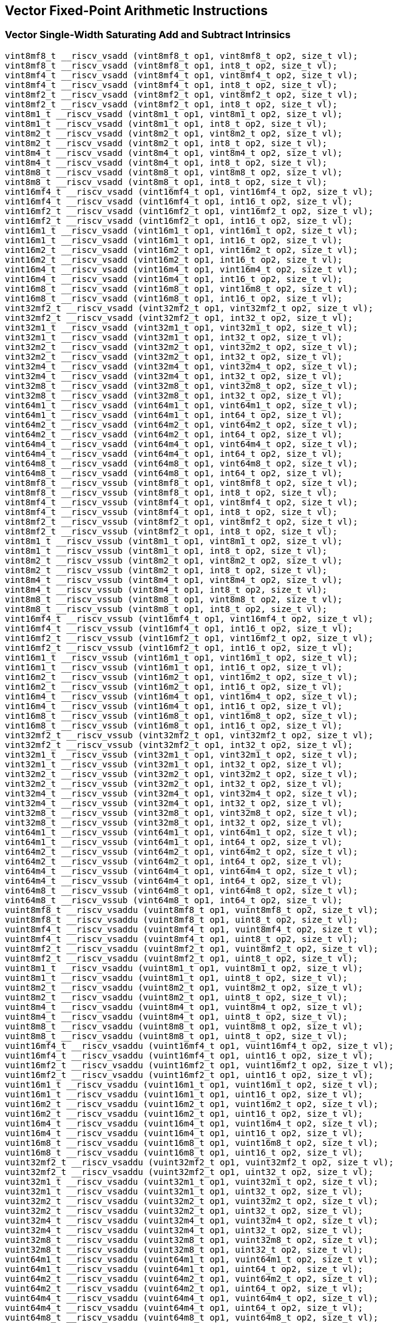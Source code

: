 
== Vector Fixed-Point Arithmetic Instructions

[[overloaded-vector-single-width-saturating-add-and-subtract]]
=== Vector Single-Width Saturating Add and Subtract Intrinsics

``` C
vint8mf8_t __riscv_vsadd (vint8mf8_t op1, vint8mf8_t op2, size_t vl);
vint8mf8_t __riscv_vsadd (vint8mf8_t op1, int8_t op2, size_t vl);
vint8mf4_t __riscv_vsadd (vint8mf4_t op1, vint8mf4_t op2, size_t vl);
vint8mf4_t __riscv_vsadd (vint8mf4_t op1, int8_t op2, size_t vl);
vint8mf2_t __riscv_vsadd (vint8mf2_t op1, vint8mf2_t op2, size_t vl);
vint8mf2_t __riscv_vsadd (vint8mf2_t op1, int8_t op2, size_t vl);
vint8m1_t __riscv_vsadd (vint8m1_t op1, vint8m1_t op2, size_t vl);
vint8m1_t __riscv_vsadd (vint8m1_t op1, int8_t op2, size_t vl);
vint8m2_t __riscv_vsadd (vint8m2_t op1, vint8m2_t op2, size_t vl);
vint8m2_t __riscv_vsadd (vint8m2_t op1, int8_t op2, size_t vl);
vint8m4_t __riscv_vsadd (vint8m4_t op1, vint8m4_t op2, size_t vl);
vint8m4_t __riscv_vsadd (vint8m4_t op1, int8_t op2, size_t vl);
vint8m8_t __riscv_vsadd (vint8m8_t op1, vint8m8_t op2, size_t vl);
vint8m8_t __riscv_vsadd (vint8m8_t op1, int8_t op2, size_t vl);
vint16mf4_t __riscv_vsadd (vint16mf4_t op1, vint16mf4_t op2, size_t vl);
vint16mf4_t __riscv_vsadd (vint16mf4_t op1, int16_t op2, size_t vl);
vint16mf2_t __riscv_vsadd (vint16mf2_t op1, vint16mf2_t op2, size_t vl);
vint16mf2_t __riscv_vsadd (vint16mf2_t op1, int16_t op2, size_t vl);
vint16m1_t __riscv_vsadd (vint16m1_t op1, vint16m1_t op2, size_t vl);
vint16m1_t __riscv_vsadd (vint16m1_t op1, int16_t op2, size_t vl);
vint16m2_t __riscv_vsadd (vint16m2_t op1, vint16m2_t op2, size_t vl);
vint16m2_t __riscv_vsadd (vint16m2_t op1, int16_t op2, size_t vl);
vint16m4_t __riscv_vsadd (vint16m4_t op1, vint16m4_t op2, size_t vl);
vint16m4_t __riscv_vsadd (vint16m4_t op1, int16_t op2, size_t vl);
vint16m8_t __riscv_vsadd (vint16m8_t op1, vint16m8_t op2, size_t vl);
vint16m8_t __riscv_vsadd (vint16m8_t op1, int16_t op2, size_t vl);
vint32mf2_t __riscv_vsadd (vint32mf2_t op1, vint32mf2_t op2, size_t vl);
vint32mf2_t __riscv_vsadd (vint32mf2_t op1, int32_t op2, size_t vl);
vint32m1_t __riscv_vsadd (vint32m1_t op1, vint32m1_t op2, size_t vl);
vint32m1_t __riscv_vsadd (vint32m1_t op1, int32_t op2, size_t vl);
vint32m2_t __riscv_vsadd (vint32m2_t op1, vint32m2_t op2, size_t vl);
vint32m2_t __riscv_vsadd (vint32m2_t op1, int32_t op2, size_t vl);
vint32m4_t __riscv_vsadd (vint32m4_t op1, vint32m4_t op2, size_t vl);
vint32m4_t __riscv_vsadd (vint32m4_t op1, int32_t op2, size_t vl);
vint32m8_t __riscv_vsadd (vint32m8_t op1, vint32m8_t op2, size_t vl);
vint32m8_t __riscv_vsadd (vint32m8_t op1, int32_t op2, size_t vl);
vint64m1_t __riscv_vsadd (vint64m1_t op1, vint64m1_t op2, size_t vl);
vint64m1_t __riscv_vsadd (vint64m1_t op1, int64_t op2, size_t vl);
vint64m2_t __riscv_vsadd (vint64m2_t op1, vint64m2_t op2, size_t vl);
vint64m2_t __riscv_vsadd (vint64m2_t op1, int64_t op2, size_t vl);
vint64m4_t __riscv_vsadd (vint64m4_t op1, vint64m4_t op2, size_t vl);
vint64m4_t __riscv_vsadd (vint64m4_t op1, int64_t op2, size_t vl);
vint64m8_t __riscv_vsadd (vint64m8_t op1, vint64m8_t op2, size_t vl);
vint64m8_t __riscv_vsadd (vint64m8_t op1, int64_t op2, size_t vl);
vint8mf8_t __riscv_vssub (vint8mf8_t op1, vint8mf8_t op2, size_t vl);
vint8mf8_t __riscv_vssub (vint8mf8_t op1, int8_t op2, size_t vl);
vint8mf4_t __riscv_vssub (vint8mf4_t op1, vint8mf4_t op2, size_t vl);
vint8mf4_t __riscv_vssub (vint8mf4_t op1, int8_t op2, size_t vl);
vint8mf2_t __riscv_vssub (vint8mf2_t op1, vint8mf2_t op2, size_t vl);
vint8mf2_t __riscv_vssub (vint8mf2_t op1, int8_t op2, size_t vl);
vint8m1_t __riscv_vssub (vint8m1_t op1, vint8m1_t op2, size_t vl);
vint8m1_t __riscv_vssub (vint8m1_t op1, int8_t op2, size_t vl);
vint8m2_t __riscv_vssub (vint8m2_t op1, vint8m2_t op2, size_t vl);
vint8m2_t __riscv_vssub (vint8m2_t op1, int8_t op2, size_t vl);
vint8m4_t __riscv_vssub (vint8m4_t op1, vint8m4_t op2, size_t vl);
vint8m4_t __riscv_vssub (vint8m4_t op1, int8_t op2, size_t vl);
vint8m8_t __riscv_vssub (vint8m8_t op1, vint8m8_t op2, size_t vl);
vint8m8_t __riscv_vssub (vint8m8_t op1, int8_t op2, size_t vl);
vint16mf4_t __riscv_vssub (vint16mf4_t op1, vint16mf4_t op2, size_t vl);
vint16mf4_t __riscv_vssub (vint16mf4_t op1, int16_t op2, size_t vl);
vint16mf2_t __riscv_vssub (vint16mf2_t op1, vint16mf2_t op2, size_t vl);
vint16mf2_t __riscv_vssub (vint16mf2_t op1, int16_t op2, size_t vl);
vint16m1_t __riscv_vssub (vint16m1_t op1, vint16m1_t op2, size_t vl);
vint16m1_t __riscv_vssub (vint16m1_t op1, int16_t op2, size_t vl);
vint16m2_t __riscv_vssub (vint16m2_t op1, vint16m2_t op2, size_t vl);
vint16m2_t __riscv_vssub (vint16m2_t op1, int16_t op2, size_t vl);
vint16m4_t __riscv_vssub (vint16m4_t op1, vint16m4_t op2, size_t vl);
vint16m4_t __riscv_vssub (vint16m4_t op1, int16_t op2, size_t vl);
vint16m8_t __riscv_vssub (vint16m8_t op1, vint16m8_t op2, size_t vl);
vint16m8_t __riscv_vssub (vint16m8_t op1, int16_t op2, size_t vl);
vint32mf2_t __riscv_vssub (vint32mf2_t op1, vint32mf2_t op2, size_t vl);
vint32mf2_t __riscv_vssub (vint32mf2_t op1, int32_t op2, size_t vl);
vint32m1_t __riscv_vssub (vint32m1_t op1, vint32m1_t op2, size_t vl);
vint32m1_t __riscv_vssub (vint32m1_t op1, int32_t op2, size_t vl);
vint32m2_t __riscv_vssub (vint32m2_t op1, vint32m2_t op2, size_t vl);
vint32m2_t __riscv_vssub (vint32m2_t op1, int32_t op2, size_t vl);
vint32m4_t __riscv_vssub (vint32m4_t op1, vint32m4_t op2, size_t vl);
vint32m4_t __riscv_vssub (vint32m4_t op1, int32_t op2, size_t vl);
vint32m8_t __riscv_vssub (vint32m8_t op1, vint32m8_t op2, size_t vl);
vint32m8_t __riscv_vssub (vint32m8_t op1, int32_t op2, size_t vl);
vint64m1_t __riscv_vssub (vint64m1_t op1, vint64m1_t op2, size_t vl);
vint64m1_t __riscv_vssub (vint64m1_t op1, int64_t op2, size_t vl);
vint64m2_t __riscv_vssub (vint64m2_t op1, vint64m2_t op2, size_t vl);
vint64m2_t __riscv_vssub (vint64m2_t op1, int64_t op2, size_t vl);
vint64m4_t __riscv_vssub (vint64m4_t op1, vint64m4_t op2, size_t vl);
vint64m4_t __riscv_vssub (vint64m4_t op1, int64_t op2, size_t vl);
vint64m8_t __riscv_vssub (vint64m8_t op1, vint64m8_t op2, size_t vl);
vint64m8_t __riscv_vssub (vint64m8_t op1, int64_t op2, size_t vl);
vuint8mf8_t __riscv_vsaddu (vuint8mf8_t op1, vuint8mf8_t op2, size_t vl);
vuint8mf8_t __riscv_vsaddu (vuint8mf8_t op1, uint8_t op2, size_t vl);
vuint8mf4_t __riscv_vsaddu (vuint8mf4_t op1, vuint8mf4_t op2, size_t vl);
vuint8mf4_t __riscv_vsaddu (vuint8mf4_t op1, uint8_t op2, size_t vl);
vuint8mf2_t __riscv_vsaddu (vuint8mf2_t op1, vuint8mf2_t op2, size_t vl);
vuint8mf2_t __riscv_vsaddu (vuint8mf2_t op1, uint8_t op2, size_t vl);
vuint8m1_t __riscv_vsaddu (vuint8m1_t op1, vuint8m1_t op2, size_t vl);
vuint8m1_t __riscv_vsaddu (vuint8m1_t op1, uint8_t op2, size_t vl);
vuint8m2_t __riscv_vsaddu (vuint8m2_t op1, vuint8m2_t op2, size_t vl);
vuint8m2_t __riscv_vsaddu (vuint8m2_t op1, uint8_t op2, size_t vl);
vuint8m4_t __riscv_vsaddu (vuint8m4_t op1, vuint8m4_t op2, size_t vl);
vuint8m4_t __riscv_vsaddu (vuint8m4_t op1, uint8_t op2, size_t vl);
vuint8m8_t __riscv_vsaddu (vuint8m8_t op1, vuint8m8_t op2, size_t vl);
vuint8m8_t __riscv_vsaddu (vuint8m8_t op1, uint8_t op2, size_t vl);
vuint16mf4_t __riscv_vsaddu (vuint16mf4_t op1, vuint16mf4_t op2, size_t vl);
vuint16mf4_t __riscv_vsaddu (vuint16mf4_t op1, uint16_t op2, size_t vl);
vuint16mf2_t __riscv_vsaddu (vuint16mf2_t op1, vuint16mf2_t op2, size_t vl);
vuint16mf2_t __riscv_vsaddu (vuint16mf2_t op1, uint16_t op2, size_t vl);
vuint16m1_t __riscv_vsaddu (vuint16m1_t op1, vuint16m1_t op2, size_t vl);
vuint16m1_t __riscv_vsaddu (vuint16m1_t op1, uint16_t op2, size_t vl);
vuint16m2_t __riscv_vsaddu (vuint16m2_t op1, vuint16m2_t op2, size_t vl);
vuint16m2_t __riscv_vsaddu (vuint16m2_t op1, uint16_t op2, size_t vl);
vuint16m4_t __riscv_vsaddu (vuint16m4_t op1, vuint16m4_t op2, size_t vl);
vuint16m4_t __riscv_vsaddu (vuint16m4_t op1, uint16_t op2, size_t vl);
vuint16m8_t __riscv_vsaddu (vuint16m8_t op1, vuint16m8_t op2, size_t vl);
vuint16m8_t __riscv_vsaddu (vuint16m8_t op1, uint16_t op2, size_t vl);
vuint32mf2_t __riscv_vsaddu (vuint32mf2_t op1, vuint32mf2_t op2, size_t vl);
vuint32mf2_t __riscv_vsaddu (vuint32mf2_t op1, uint32_t op2, size_t vl);
vuint32m1_t __riscv_vsaddu (vuint32m1_t op1, vuint32m1_t op2, size_t vl);
vuint32m1_t __riscv_vsaddu (vuint32m1_t op1, uint32_t op2, size_t vl);
vuint32m2_t __riscv_vsaddu (vuint32m2_t op1, vuint32m2_t op2, size_t vl);
vuint32m2_t __riscv_vsaddu (vuint32m2_t op1, uint32_t op2, size_t vl);
vuint32m4_t __riscv_vsaddu (vuint32m4_t op1, vuint32m4_t op2, size_t vl);
vuint32m4_t __riscv_vsaddu (vuint32m4_t op1, uint32_t op2, size_t vl);
vuint32m8_t __riscv_vsaddu (vuint32m8_t op1, vuint32m8_t op2, size_t vl);
vuint32m8_t __riscv_vsaddu (vuint32m8_t op1, uint32_t op2, size_t vl);
vuint64m1_t __riscv_vsaddu (vuint64m1_t op1, vuint64m1_t op2, size_t vl);
vuint64m1_t __riscv_vsaddu (vuint64m1_t op1, uint64_t op2, size_t vl);
vuint64m2_t __riscv_vsaddu (vuint64m2_t op1, vuint64m2_t op2, size_t vl);
vuint64m2_t __riscv_vsaddu (vuint64m2_t op1, uint64_t op2, size_t vl);
vuint64m4_t __riscv_vsaddu (vuint64m4_t op1, vuint64m4_t op2, size_t vl);
vuint64m4_t __riscv_vsaddu (vuint64m4_t op1, uint64_t op2, size_t vl);
vuint64m8_t __riscv_vsaddu (vuint64m8_t op1, vuint64m8_t op2, size_t vl);
vuint64m8_t __riscv_vsaddu (vuint64m8_t op1, uint64_t op2, size_t vl);
vuint8mf8_t __riscv_vssubu (vuint8mf8_t op1, vuint8mf8_t op2, size_t vl);
vuint8mf8_t __riscv_vssubu (vuint8mf8_t op1, uint8_t op2, size_t vl);
vuint8mf4_t __riscv_vssubu (vuint8mf4_t op1, vuint8mf4_t op2, size_t vl);
vuint8mf4_t __riscv_vssubu (vuint8mf4_t op1, uint8_t op2, size_t vl);
vuint8mf2_t __riscv_vssubu (vuint8mf2_t op1, vuint8mf2_t op2, size_t vl);
vuint8mf2_t __riscv_vssubu (vuint8mf2_t op1, uint8_t op2, size_t vl);
vuint8m1_t __riscv_vssubu (vuint8m1_t op1, vuint8m1_t op2, size_t vl);
vuint8m1_t __riscv_vssubu (vuint8m1_t op1, uint8_t op2, size_t vl);
vuint8m2_t __riscv_vssubu (vuint8m2_t op1, vuint8m2_t op2, size_t vl);
vuint8m2_t __riscv_vssubu (vuint8m2_t op1, uint8_t op2, size_t vl);
vuint8m4_t __riscv_vssubu (vuint8m4_t op1, vuint8m4_t op2, size_t vl);
vuint8m4_t __riscv_vssubu (vuint8m4_t op1, uint8_t op2, size_t vl);
vuint8m8_t __riscv_vssubu (vuint8m8_t op1, vuint8m8_t op2, size_t vl);
vuint8m8_t __riscv_vssubu (vuint8m8_t op1, uint8_t op2, size_t vl);
vuint16mf4_t __riscv_vssubu (vuint16mf4_t op1, vuint16mf4_t op2, size_t vl);
vuint16mf4_t __riscv_vssubu (vuint16mf4_t op1, uint16_t op2, size_t vl);
vuint16mf2_t __riscv_vssubu (vuint16mf2_t op1, vuint16mf2_t op2, size_t vl);
vuint16mf2_t __riscv_vssubu (vuint16mf2_t op1, uint16_t op2, size_t vl);
vuint16m1_t __riscv_vssubu (vuint16m1_t op1, vuint16m1_t op2, size_t vl);
vuint16m1_t __riscv_vssubu (vuint16m1_t op1, uint16_t op2, size_t vl);
vuint16m2_t __riscv_vssubu (vuint16m2_t op1, vuint16m2_t op2, size_t vl);
vuint16m2_t __riscv_vssubu (vuint16m2_t op1, uint16_t op2, size_t vl);
vuint16m4_t __riscv_vssubu (vuint16m4_t op1, vuint16m4_t op2, size_t vl);
vuint16m4_t __riscv_vssubu (vuint16m4_t op1, uint16_t op2, size_t vl);
vuint16m8_t __riscv_vssubu (vuint16m8_t op1, vuint16m8_t op2, size_t vl);
vuint16m8_t __riscv_vssubu (vuint16m8_t op1, uint16_t op2, size_t vl);
vuint32mf2_t __riscv_vssubu (vuint32mf2_t op1, vuint32mf2_t op2, size_t vl);
vuint32mf2_t __riscv_vssubu (vuint32mf2_t op1, uint32_t op2, size_t vl);
vuint32m1_t __riscv_vssubu (vuint32m1_t op1, vuint32m1_t op2, size_t vl);
vuint32m1_t __riscv_vssubu (vuint32m1_t op1, uint32_t op2, size_t vl);
vuint32m2_t __riscv_vssubu (vuint32m2_t op1, vuint32m2_t op2, size_t vl);
vuint32m2_t __riscv_vssubu (vuint32m2_t op1, uint32_t op2, size_t vl);
vuint32m4_t __riscv_vssubu (vuint32m4_t op1, vuint32m4_t op2, size_t vl);
vuint32m4_t __riscv_vssubu (vuint32m4_t op1, uint32_t op2, size_t vl);
vuint32m8_t __riscv_vssubu (vuint32m8_t op1, vuint32m8_t op2, size_t vl);
vuint32m8_t __riscv_vssubu (vuint32m8_t op1, uint32_t op2, size_t vl);
vuint64m1_t __riscv_vssubu (vuint64m1_t op1, vuint64m1_t op2, size_t vl);
vuint64m1_t __riscv_vssubu (vuint64m1_t op1, uint64_t op2, size_t vl);
vuint64m2_t __riscv_vssubu (vuint64m2_t op1, vuint64m2_t op2, size_t vl);
vuint64m2_t __riscv_vssubu (vuint64m2_t op1, uint64_t op2, size_t vl);
vuint64m4_t __riscv_vssubu (vuint64m4_t op1, vuint64m4_t op2, size_t vl);
vuint64m4_t __riscv_vssubu (vuint64m4_t op1, uint64_t op2, size_t vl);
vuint64m8_t __riscv_vssubu (vuint64m8_t op1, vuint64m8_t op2, size_t vl);
vuint64m8_t __riscv_vssubu (vuint64m8_t op1, uint64_t op2, size_t vl);
// masked functions
vint8mf8_t __riscv_vsadd (vbool64_t mask, vint8mf8_t op1, vint8mf8_t op2, size_t vl);
vint8mf8_t __riscv_vsadd (vbool64_t mask, vint8mf8_t op1, int8_t op2, size_t vl);
vint8mf4_t __riscv_vsadd (vbool32_t mask, vint8mf4_t op1, vint8mf4_t op2, size_t vl);
vint8mf4_t __riscv_vsadd (vbool32_t mask, vint8mf4_t op1, int8_t op2, size_t vl);
vint8mf2_t __riscv_vsadd (vbool16_t mask, vint8mf2_t op1, vint8mf2_t op2, size_t vl);
vint8mf2_t __riscv_vsadd (vbool16_t mask, vint8mf2_t op1, int8_t op2, size_t vl);
vint8m1_t __riscv_vsadd (vbool8_t mask, vint8m1_t op1, vint8m1_t op2, size_t vl);
vint8m1_t __riscv_vsadd (vbool8_t mask, vint8m1_t op1, int8_t op2, size_t vl);
vint8m2_t __riscv_vsadd (vbool4_t mask, vint8m2_t op1, vint8m2_t op2, size_t vl);
vint8m2_t __riscv_vsadd (vbool4_t mask, vint8m2_t op1, int8_t op2, size_t vl);
vint8m4_t __riscv_vsadd (vbool2_t mask, vint8m4_t op1, vint8m4_t op2, size_t vl);
vint8m4_t __riscv_vsadd (vbool2_t mask, vint8m4_t op1, int8_t op2, size_t vl);
vint8m8_t __riscv_vsadd (vbool1_t mask, vint8m8_t op1, vint8m8_t op2, size_t vl);
vint8m8_t __riscv_vsadd (vbool1_t mask, vint8m8_t op1, int8_t op2, size_t vl);
vint16mf4_t __riscv_vsadd (vbool64_t mask, vint16mf4_t op1, vint16mf4_t op2, size_t vl);
vint16mf4_t __riscv_vsadd (vbool64_t mask, vint16mf4_t op1, int16_t op2, size_t vl);
vint16mf2_t __riscv_vsadd (vbool32_t mask, vint16mf2_t op1, vint16mf2_t op2, size_t vl);
vint16mf2_t __riscv_vsadd (vbool32_t mask, vint16mf2_t op1, int16_t op2, size_t vl);
vint16m1_t __riscv_vsadd (vbool16_t mask, vint16m1_t op1, vint16m1_t op2, size_t vl);
vint16m1_t __riscv_vsadd (vbool16_t mask, vint16m1_t op1, int16_t op2, size_t vl);
vint16m2_t __riscv_vsadd (vbool8_t mask, vint16m2_t op1, vint16m2_t op2, size_t vl);
vint16m2_t __riscv_vsadd (vbool8_t mask, vint16m2_t op1, int16_t op2, size_t vl);
vint16m4_t __riscv_vsadd (vbool4_t mask, vint16m4_t op1, vint16m4_t op2, size_t vl);
vint16m4_t __riscv_vsadd (vbool4_t mask, vint16m4_t op1, int16_t op2, size_t vl);
vint16m8_t __riscv_vsadd (vbool2_t mask, vint16m8_t op1, vint16m8_t op2, size_t vl);
vint16m8_t __riscv_vsadd (vbool2_t mask, vint16m8_t op1, int16_t op2, size_t vl);
vint32mf2_t __riscv_vsadd (vbool64_t mask, vint32mf2_t op1, vint32mf2_t op2, size_t vl);
vint32mf2_t __riscv_vsadd (vbool64_t mask, vint32mf2_t op1, int32_t op2, size_t vl);
vint32m1_t __riscv_vsadd (vbool32_t mask, vint32m1_t op1, vint32m1_t op2, size_t vl);
vint32m1_t __riscv_vsadd (vbool32_t mask, vint32m1_t op1, int32_t op2, size_t vl);
vint32m2_t __riscv_vsadd (vbool16_t mask, vint32m2_t op1, vint32m2_t op2, size_t vl);
vint32m2_t __riscv_vsadd (vbool16_t mask, vint32m2_t op1, int32_t op2, size_t vl);
vint32m4_t __riscv_vsadd (vbool8_t mask, vint32m4_t op1, vint32m4_t op2, size_t vl);
vint32m4_t __riscv_vsadd (vbool8_t mask, vint32m4_t op1, int32_t op2, size_t vl);
vint32m8_t __riscv_vsadd (vbool4_t mask, vint32m8_t op1, vint32m8_t op2, size_t vl);
vint32m8_t __riscv_vsadd (vbool4_t mask, vint32m8_t op1, int32_t op2, size_t vl);
vint64m1_t __riscv_vsadd (vbool64_t mask, vint64m1_t op1, vint64m1_t op2, size_t vl);
vint64m1_t __riscv_vsadd (vbool64_t mask, vint64m1_t op1, int64_t op2, size_t vl);
vint64m2_t __riscv_vsadd (vbool32_t mask, vint64m2_t op1, vint64m2_t op2, size_t vl);
vint64m2_t __riscv_vsadd (vbool32_t mask, vint64m2_t op1, int64_t op2, size_t vl);
vint64m4_t __riscv_vsadd (vbool16_t mask, vint64m4_t op1, vint64m4_t op2, size_t vl);
vint64m4_t __riscv_vsadd (vbool16_t mask, vint64m4_t op1, int64_t op2, size_t vl);
vint64m8_t __riscv_vsadd (vbool8_t mask, vint64m8_t op1, vint64m8_t op2, size_t vl);
vint64m8_t __riscv_vsadd (vbool8_t mask, vint64m8_t op1, int64_t op2, size_t vl);
vint8mf8_t __riscv_vssub (vbool64_t mask, vint8mf8_t op1, vint8mf8_t op2, size_t vl);
vint8mf8_t __riscv_vssub (vbool64_t mask, vint8mf8_t op1, int8_t op2, size_t vl);
vint8mf4_t __riscv_vssub (vbool32_t mask, vint8mf4_t op1, vint8mf4_t op2, size_t vl);
vint8mf4_t __riscv_vssub (vbool32_t mask, vint8mf4_t op1, int8_t op2, size_t vl);
vint8mf2_t __riscv_vssub (vbool16_t mask, vint8mf2_t op1, vint8mf2_t op2, size_t vl);
vint8mf2_t __riscv_vssub (vbool16_t mask, vint8mf2_t op1, int8_t op2, size_t vl);
vint8m1_t __riscv_vssub (vbool8_t mask, vint8m1_t op1, vint8m1_t op2, size_t vl);
vint8m1_t __riscv_vssub (vbool8_t mask, vint8m1_t op1, int8_t op2, size_t vl);
vint8m2_t __riscv_vssub (vbool4_t mask, vint8m2_t op1, vint8m2_t op2, size_t vl);
vint8m2_t __riscv_vssub (vbool4_t mask, vint8m2_t op1, int8_t op2, size_t vl);
vint8m4_t __riscv_vssub (vbool2_t mask, vint8m4_t op1, vint8m4_t op2, size_t vl);
vint8m4_t __riscv_vssub (vbool2_t mask, vint8m4_t op1, int8_t op2, size_t vl);
vint8m8_t __riscv_vssub (vbool1_t mask, vint8m8_t op1, vint8m8_t op2, size_t vl);
vint8m8_t __riscv_vssub (vbool1_t mask, vint8m8_t op1, int8_t op2, size_t vl);
vint16mf4_t __riscv_vssub (vbool64_t mask, vint16mf4_t op1, vint16mf4_t op2, size_t vl);
vint16mf4_t __riscv_vssub (vbool64_t mask, vint16mf4_t op1, int16_t op2, size_t vl);
vint16mf2_t __riscv_vssub (vbool32_t mask, vint16mf2_t op1, vint16mf2_t op2, size_t vl);
vint16mf2_t __riscv_vssub (vbool32_t mask, vint16mf2_t op1, int16_t op2, size_t vl);
vint16m1_t __riscv_vssub (vbool16_t mask, vint16m1_t op1, vint16m1_t op2, size_t vl);
vint16m1_t __riscv_vssub (vbool16_t mask, vint16m1_t op1, int16_t op2, size_t vl);
vint16m2_t __riscv_vssub (vbool8_t mask, vint16m2_t op1, vint16m2_t op2, size_t vl);
vint16m2_t __riscv_vssub (vbool8_t mask, vint16m2_t op1, int16_t op2, size_t vl);
vint16m4_t __riscv_vssub (vbool4_t mask, vint16m4_t op1, vint16m4_t op2, size_t vl);
vint16m4_t __riscv_vssub (vbool4_t mask, vint16m4_t op1, int16_t op2, size_t vl);
vint16m8_t __riscv_vssub (vbool2_t mask, vint16m8_t op1, vint16m8_t op2, size_t vl);
vint16m8_t __riscv_vssub (vbool2_t mask, vint16m8_t op1, int16_t op2, size_t vl);
vint32mf2_t __riscv_vssub (vbool64_t mask, vint32mf2_t op1, vint32mf2_t op2, size_t vl);
vint32mf2_t __riscv_vssub (vbool64_t mask, vint32mf2_t op1, int32_t op2, size_t vl);
vint32m1_t __riscv_vssub (vbool32_t mask, vint32m1_t op1, vint32m1_t op2, size_t vl);
vint32m1_t __riscv_vssub (vbool32_t mask, vint32m1_t op1, int32_t op2, size_t vl);
vint32m2_t __riscv_vssub (vbool16_t mask, vint32m2_t op1, vint32m2_t op2, size_t vl);
vint32m2_t __riscv_vssub (vbool16_t mask, vint32m2_t op1, int32_t op2, size_t vl);
vint32m4_t __riscv_vssub (vbool8_t mask, vint32m4_t op1, vint32m4_t op2, size_t vl);
vint32m4_t __riscv_vssub (vbool8_t mask, vint32m4_t op1, int32_t op2, size_t vl);
vint32m8_t __riscv_vssub (vbool4_t mask, vint32m8_t op1, vint32m8_t op2, size_t vl);
vint32m8_t __riscv_vssub (vbool4_t mask, vint32m8_t op1, int32_t op2, size_t vl);
vint64m1_t __riscv_vssub (vbool64_t mask, vint64m1_t op1, vint64m1_t op2, size_t vl);
vint64m1_t __riscv_vssub (vbool64_t mask, vint64m1_t op1, int64_t op2, size_t vl);
vint64m2_t __riscv_vssub (vbool32_t mask, vint64m2_t op1, vint64m2_t op2, size_t vl);
vint64m2_t __riscv_vssub (vbool32_t mask, vint64m2_t op1, int64_t op2, size_t vl);
vint64m4_t __riscv_vssub (vbool16_t mask, vint64m4_t op1, vint64m4_t op2, size_t vl);
vint64m4_t __riscv_vssub (vbool16_t mask, vint64m4_t op1, int64_t op2, size_t vl);
vint64m8_t __riscv_vssub (vbool8_t mask, vint64m8_t op1, vint64m8_t op2, size_t vl);
vint64m8_t __riscv_vssub (vbool8_t mask, vint64m8_t op1, int64_t op2, size_t vl);
vuint8mf8_t __riscv_vsaddu (vbool64_t mask, vuint8mf8_t op1, vuint8mf8_t op2, size_t vl);
vuint8mf8_t __riscv_vsaddu (vbool64_t mask, vuint8mf8_t op1, uint8_t op2, size_t vl);
vuint8mf4_t __riscv_vsaddu (vbool32_t mask, vuint8mf4_t op1, vuint8mf4_t op2, size_t vl);
vuint8mf4_t __riscv_vsaddu (vbool32_t mask, vuint8mf4_t op1, uint8_t op2, size_t vl);
vuint8mf2_t __riscv_vsaddu (vbool16_t mask, vuint8mf2_t op1, vuint8mf2_t op2, size_t vl);
vuint8mf2_t __riscv_vsaddu (vbool16_t mask, vuint8mf2_t op1, uint8_t op2, size_t vl);
vuint8m1_t __riscv_vsaddu (vbool8_t mask, vuint8m1_t op1, vuint8m1_t op2, size_t vl);
vuint8m1_t __riscv_vsaddu (vbool8_t mask, vuint8m1_t op1, uint8_t op2, size_t vl);
vuint8m2_t __riscv_vsaddu (vbool4_t mask, vuint8m2_t op1, vuint8m2_t op2, size_t vl);
vuint8m2_t __riscv_vsaddu (vbool4_t mask, vuint8m2_t op1, uint8_t op2, size_t vl);
vuint8m4_t __riscv_vsaddu (vbool2_t mask, vuint8m4_t op1, vuint8m4_t op2, size_t vl);
vuint8m4_t __riscv_vsaddu (vbool2_t mask, vuint8m4_t op1, uint8_t op2, size_t vl);
vuint8m8_t __riscv_vsaddu (vbool1_t mask, vuint8m8_t op1, vuint8m8_t op2, size_t vl);
vuint8m8_t __riscv_vsaddu (vbool1_t mask, vuint8m8_t op1, uint8_t op2, size_t vl);
vuint16mf4_t __riscv_vsaddu (vbool64_t mask, vuint16mf4_t op1, vuint16mf4_t op2, size_t vl);
vuint16mf4_t __riscv_vsaddu (vbool64_t mask, vuint16mf4_t op1, uint16_t op2, size_t vl);
vuint16mf2_t __riscv_vsaddu (vbool32_t mask, vuint16mf2_t op1, vuint16mf2_t op2, size_t vl);
vuint16mf2_t __riscv_vsaddu (vbool32_t mask, vuint16mf2_t op1, uint16_t op2, size_t vl);
vuint16m1_t __riscv_vsaddu (vbool16_t mask, vuint16m1_t op1, vuint16m1_t op2, size_t vl);
vuint16m1_t __riscv_vsaddu (vbool16_t mask, vuint16m1_t op1, uint16_t op2, size_t vl);
vuint16m2_t __riscv_vsaddu (vbool8_t mask, vuint16m2_t op1, vuint16m2_t op2, size_t vl);
vuint16m2_t __riscv_vsaddu (vbool8_t mask, vuint16m2_t op1, uint16_t op2, size_t vl);
vuint16m4_t __riscv_vsaddu (vbool4_t mask, vuint16m4_t op1, vuint16m4_t op2, size_t vl);
vuint16m4_t __riscv_vsaddu (vbool4_t mask, vuint16m4_t op1, uint16_t op2, size_t vl);
vuint16m8_t __riscv_vsaddu (vbool2_t mask, vuint16m8_t op1, vuint16m8_t op2, size_t vl);
vuint16m8_t __riscv_vsaddu (vbool2_t mask, vuint16m8_t op1, uint16_t op2, size_t vl);
vuint32mf2_t __riscv_vsaddu (vbool64_t mask, vuint32mf2_t op1, vuint32mf2_t op2, size_t vl);
vuint32mf2_t __riscv_vsaddu (vbool64_t mask, vuint32mf2_t op1, uint32_t op2, size_t vl);
vuint32m1_t __riscv_vsaddu (vbool32_t mask, vuint32m1_t op1, vuint32m1_t op2, size_t vl);
vuint32m1_t __riscv_vsaddu (vbool32_t mask, vuint32m1_t op1, uint32_t op2, size_t vl);
vuint32m2_t __riscv_vsaddu (vbool16_t mask, vuint32m2_t op1, vuint32m2_t op2, size_t vl);
vuint32m2_t __riscv_vsaddu (vbool16_t mask, vuint32m2_t op1, uint32_t op2, size_t vl);
vuint32m4_t __riscv_vsaddu (vbool8_t mask, vuint32m4_t op1, vuint32m4_t op2, size_t vl);
vuint32m4_t __riscv_vsaddu (vbool8_t mask, vuint32m4_t op1, uint32_t op2, size_t vl);
vuint32m8_t __riscv_vsaddu (vbool4_t mask, vuint32m8_t op1, vuint32m8_t op2, size_t vl);
vuint32m8_t __riscv_vsaddu (vbool4_t mask, vuint32m8_t op1, uint32_t op2, size_t vl);
vuint64m1_t __riscv_vsaddu (vbool64_t mask, vuint64m1_t op1, vuint64m1_t op2, size_t vl);
vuint64m1_t __riscv_vsaddu (vbool64_t mask, vuint64m1_t op1, uint64_t op2, size_t vl);
vuint64m2_t __riscv_vsaddu (vbool32_t mask, vuint64m2_t op1, vuint64m2_t op2, size_t vl);
vuint64m2_t __riscv_vsaddu (vbool32_t mask, vuint64m2_t op1, uint64_t op2, size_t vl);
vuint64m4_t __riscv_vsaddu (vbool16_t mask, vuint64m4_t op1, vuint64m4_t op2, size_t vl);
vuint64m4_t __riscv_vsaddu (vbool16_t mask, vuint64m4_t op1, uint64_t op2, size_t vl);
vuint64m8_t __riscv_vsaddu (vbool8_t mask, vuint64m8_t op1, vuint64m8_t op2, size_t vl);
vuint64m8_t __riscv_vsaddu (vbool8_t mask, vuint64m8_t op1, uint64_t op2, size_t vl);
vuint8mf8_t __riscv_vssubu (vbool64_t mask, vuint8mf8_t op1, vuint8mf8_t op2, size_t vl);
vuint8mf8_t __riscv_vssubu (vbool64_t mask, vuint8mf8_t op1, uint8_t op2, size_t vl);
vuint8mf4_t __riscv_vssubu (vbool32_t mask, vuint8mf4_t op1, vuint8mf4_t op2, size_t vl);
vuint8mf4_t __riscv_vssubu (vbool32_t mask, vuint8mf4_t op1, uint8_t op2, size_t vl);
vuint8mf2_t __riscv_vssubu (vbool16_t mask, vuint8mf2_t op1, vuint8mf2_t op2, size_t vl);
vuint8mf2_t __riscv_vssubu (vbool16_t mask, vuint8mf2_t op1, uint8_t op2, size_t vl);
vuint8m1_t __riscv_vssubu (vbool8_t mask, vuint8m1_t op1, vuint8m1_t op2, size_t vl);
vuint8m1_t __riscv_vssubu (vbool8_t mask, vuint8m1_t op1, uint8_t op2, size_t vl);
vuint8m2_t __riscv_vssubu (vbool4_t mask, vuint8m2_t op1, vuint8m2_t op2, size_t vl);
vuint8m2_t __riscv_vssubu (vbool4_t mask, vuint8m2_t op1, uint8_t op2, size_t vl);
vuint8m4_t __riscv_vssubu (vbool2_t mask, vuint8m4_t op1, vuint8m4_t op2, size_t vl);
vuint8m4_t __riscv_vssubu (vbool2_t mask, vuint8m4_t op1, uint8_t op2, size_t vl);
vuint8m8_t __riscv_vssubu (vbool1_t mask, vuint8m8_t op1, vuint8m8_t op2, size_t vl);
vuint8m8_t __riscv_vssubu (vbool1_t mask, vuint8m8_t op1, uint8_t op2, size_t vl);
vuint16mf4_t __riscv_vssubu (vbool64_t mask, vuint16mf4_t op1, vuint16mf4_t op2, size_t vl);
vuint16mf4_t __riscv_vssubu (vbool64_t mask, vuint16mf4_t op1, uint16_t op2, size_t vl);
vuint16mf2_t __riscv_vssubu (vbool32_t mask, vuint16mf2_t op1, vuint16mf2_t op2, size_t vl);
vuint16mf2_t __riscv_vssubu (vbool32_t mask, vuint16mf2_t op1, uint16_t op2, size_t vl);
vuint16m1_t __riscv_vssubu (vbool16_t mask, vuint16m1_t op1, vuint16m1_t op2, size_t vl);
vuint16m1_t __riscv_vssubu (vbool16_t mask, vuint16m1_t op1, uint16_t op2, size_t vl);
vuint16m2_t __riscv_vssubu (vbool8_t mask, vuint16m2_t op1, vuint16m2_t op2, size_t vl);
vuint16m2_t __riscv_vssubu (vbool8_t mask, vuint16m2_t op1, uint16_t op2, size_t vl);
vuint16m4_t __riscv_vssubu (vbool4_t mask, vuint16m4_t op1, vuint16m4_t op2, size_t vl);
vuint16m4_t __riscv_vssubu (vbool4_t mask, vuint16m4_t op1, uint16_t op2, size_t vl);
vuint16m8_t __riscv_vssubu (vbool2_t mask, vuint16m8_t op1, vuint16m8_t op2, size_t vl);
vuint16m8_t __riscv_vssubu (vbool2_t mask, vuint16m8_t op1, uint16_t op2, size_t vl);
vuint32mf2_t __riscv_vssubu (vbool64_t mask, vuint32mf2_t op1, vuint32mf2_t op2, size_t vl);
vuint32mf2_t __riscv_vssubu (vbool64_t mask, vuint32mf2_t op1, uint32_t op2, size_t vl);
vuint32m1_t __riscv_vssubu (vbool32_t mask, vuint32m1_t op1, vuint32m1_t op2, size_t vl);
vuint32m1_t __riscv_vssubu (vbool32_t mask, vuint32m1_t op1, uint32_t op2, size_t vl);
vuint32m2_t __riscv_vssubu (vbool16_t mask, vuint32m2_t op1, vuint32m2_t op2, size_t vl);
vuint32m2_t __riscv_vssubu (vbool16_t mask, vuint32m2_t op1, uint32_t op2, size_t vl);
vuint32m4_t __riscv_vssubu (vbool8_t mask, vuint32m4_t op1, vuint32m4_t op2, size_t vl);
vuint32m4_t __riscv_vssubu (vbool8_t mask, vuint32m4_t op1, uint32_t op2, size_t vl);
vuint32m8_t __riscv_vssubu (vbool4_t mask, vuint32m8_t op1, vuint32m8_t op2, size_t vl);
vuint32m8_t __riscv_vssubu (vbool4_t mask, vuint32m8_t op1, uint32_t op2, size_t vl);
vuint64m1_t __riscv_vssubu (vbool64_t mask, vuint64m1_t op1, vuint64m1_t op2, size_t vl);
vuint64m1_t __riscv_vssubu (vbool64_t mask, vuint64m1_t op1, uint64_t op2, size_t vl);
vuint64m2_t __riscv_vssubu (vbool32_t mask, vuint64m2_t op1, vuint64m2_t op2, size_t vl);
vuint64m2_t __riscv_vssubu (vbool32_t mask, vuint64m2_t op1, uint64_t op2, size_t vl);
vuint64m4_t __riscv_vssubu (vbool16_t mask, vuint64m4_t op1, vuint64m4_t op2, size_t vl);
vuint64m4_t __riscv_vssubu (vbool16_t mask, vuint64m4_t op1, uint64_t op2, size_t vl);
vuint64m8_t __riscv_vssubu (vbool8_t mask, vuint64m8_t op1, vuint64m8_t op2, size_t vl);
vuint64m8_t __riscv_vssubu (vbool8_t mask, vuint64m8_t op1, uint64_t op2, size_t vl);
```

[[overloaded-vector-single-width-averaging-add-and-subtract]]
=== Vector Single-Width Averaging Add and Subtract Intrinsics

``` C
vint8mf8_t __riscv_vaadd (vint8mf8_t op1, vint8mf8_t op2, unsigned int vxrm, size_t vl);
vint8mf8_t __riscv_vaadd (vint8mf8_t op1, int8_t op2, unsigned int vxrm, size_t vl);
vint8mf4_t __riscv_vaadd (vint8mf4_t op1, vint8mf4_t op2, unsigned int vxrm, size_t vl);
vint8mf4_t __riscv_vaadd (vint8mf4_t op1, int8_t op2, unsigned int vxrm, size_t vl);
vint8mf2_t __riscv_vaadd (vint8mf2_t op1, vint8mf2_t op2, unsigned int vxrm, size_t vl);
vint8mf2_t __riscv_vaadd (vint8mf2_t op1, int8_t op2, unsigned int vxrm, size_t vl);
vint8m1_t __riscv_vaadd (vint8m1_t op1, vint8m1_t op2, unsigned int vxrm, size_t vl);
vint8m1_t __riscv_vaadd (vint8m1_t op1, int8_t op2, unsigned int vxrm, size_t vl);
vint8m2_t __riscv_vaadd (vint8m2_t op1, vint8m2_t op2, unsigned int vxrm, size_t vl);
vint8m2_t __riscv_vaadd (vint8m2_t op1, int8_t op2, unsigned int vxrm, size_t vl);
vint8m4_t __riscv_vaadd (vint8m4_t op1, vint8m4_t op2, unsigned int vxrm, size_t vl);
vint8m4_t __riscv_vaadd (vint8m4_t op1, int8_t op2, unsigned int vxrm, size_t vl);
vint8m8_t __riscv_vaadd (vint8m8_t op1, vint8m8_t op2, unsigned int vxrm, size_t vl);
vint8m8_t __riscv_vaadd (vint8m8_t op1, int8_t op2, unsigned int vxrm, size_t vl);
vint16mf4_t __riscv_vaadd (vint16mf4_t op1, vint16mf4_t op2, unsigned int vxrm, size_t vl);
vint16mf4_t __riscv_vaadd (vint16mf4_t op1, int16_t op2, unsigned int vxrm, size_t vl);
vint16mf2_t __riscv_vaadd (vint16mf2_t op1, vint16mf2_t op2, unsigned int vxrm, size_t vl);
vint16mf2_t __riscv_vaadd (vint16mf2_t op1, int16_t op2, unsigned int vxrm, size_t vl);
vint16m1_t __riscv_vaadd (vint16m1_t op1, vint16m1_t op2, unsigned int vxrm, size_t vl);
vint16m1_t __riscv_vaadd (vint16m1_t op1, int16_t op2, unsigned int vxrm, size_t vl);
vint16m2_t __riscv_vaadd (vint16m2_t op1, vint16m2_t op2, unsigned int vxrm, size_t vl);
vint16m2_t __riscv_vaadd (vint16m2_t op1, int16_t op2, unsigned int vxrm, size_t vl);
vint16m4_t __riscv_vaadd (vint16m4_t op1, vint16m4_t op2, unsigned int vxrm, size_t vl);
vint16m4_t __riscv_vaadd (vint16m4_t op1, int16_t op2, unsigned int vxrm, size_t vl);
vint16m8_t __riscv_vaadd (vint16m8_t op1, vint16m8_t op2, unsigned int vxrm, size_t vl);
vint16m8_t __riscv_vaadd (vint16m8_t op1, int16_t op2, unsigned int vxrm, size_t vl);
vint32mf2_t __riscv_vaadd (vint32mf2_t op1, vint32mf2_t op2, unsigned int vxrm, size_t vl);
vint32mf2_t __riscv_vaadd (vint32mf2_t op1, int32_t op2, unsigned int vxrm, size_t vl);
vint32m1_t __riscv_vaadd (vint32m1_t op1, vint32m1_t op2, unsigned int vxrm, size_t vl);
vint32m1_t __riscv_vaadd (vint32m1_t op1, int32_t op2, unsigned int vxrm, size_t vl);
vint32m2_t __riscv_vaadd (vint32m2_t op1, vint32m2_t op2, unsigned int vxrm, size_t vl);
vint32m2_t __riscv_vaadd (vint32m2_t op1, int32_t op2, unsigned int vxrm, size_t vl);
vint32m4_t __riscv_vaadd (vint32m4_t op1, vint32m4_t op2, unsigned int vxrm, size_t vl);
vint32m4_t __riscv_vaadd (vint32m4_t op1, int32_t op2, unsigned int vxrm, size_t vl);
vint32m8_t __riscv_vaadd (vint32m8_t op1, vint32m8_t op2, unsigned int vxrm, size_t vl);
vint32m8_t __riscv_vaadd (vint32m8_t op1, int32_t op2, unsigned int vxrm, size_t vl);
vint64m1_t __riscv_vaadd (vint64m1_t op1, vint64m1_t op2, unsigned int vxrm, size_t vl);
vint64m1_t __riscv_vaadd (vint64m1_t op1, int64_t op2, unsigned int vxrm, size_t vl);
vint64m2_t __riscv_vaadd (vint64m2_t op1, vint64m2_t op2, unsigned int vxrm, size_t vl);
vint64m2_t __riscv_vaadd (vint64m2_t op1, int64_t op2, unsigned int vxrm, size_t vl);
vint64m4_t __riscv_vaadd (vint64m4_t op1, vint64m4_t op2, unsigned int vxrm, size_t vl);
vint64m4_t __riscv_vaadd (vint64m4_t op1, int64_t op2, unsigned int vxrm, size_t vl);
vint64m8_t __riscv_vaadd (vint64m8_t op1, vint64m8_t op2, unsigned int vxrm, size_t vl);
vint64m8_t __riscv_vaadd (vint64m8_t op1, int64_t op2, unsigned int vxrm, size_t vl);
vint8mf8_t __riscv_vasub (vint8mf8_t op1, vint8mf8_t op2, unsigned int vxrm, size_t vl);
vint8mf8_t __riscv_vasub (vint8mf8_t op1, int8_t op2, unsigned int vxrm, size_t vl);
vint8mf4_t __riscv_vasub (vint8mf4_t op1, vint8mf4_t op2, unsigned int vxrm, size_t vl);
vint8mf4_t __riscv_vasub (vint8mf4_t op1, int8_t op2, unsigned int vxrm, size_t vl);
vint8mf2_t __riscv_vasub (vint8mf2_t op1, vint8mf2_t op2, unsigned int vxrm, size_t vl);
vint8mf2_t __riscv_vasub (vint8mf2_t op1, int8_t op2, unsigned int vxrm, size_t vl);
vint8m1_t __riscv_vasub (vint8m1_t op1, vint8m1_t op2, unsigned int vxrm, size_t vl);
vint8m1_t __riscv_vasub (vint8m1_t op1, int8_t op2, unsigned int vxrm, size_t vl);
vint8m2_t __riscv_vasub (vint8m2_t op1, vint8m2_t op2, unsigned int vxrm, size_t vl);
vint8m2_t __riscv_vasub (vint8m2_t op1, int8_t op2, unsigned int vxrm, size_t vl);
vint8m4_t __riscv_vasub (vint8m4_t op1, vint8m4_t op2, unsigned int vxrm, size_t vl);
vint8m4_t __riscv_vasub (vint8m4_t op1, int8_t op2, unsigned int vxrm, size_t vl);
vint8m8_t __riscv_vasub (vint8m8_t op1, vint8m8_t op2, unsigned int vxrm, size_t vl);
vint8m8_t __riscv_vasub (vint8m8_t op1, int8_t op2, unsigned int vxrm, size_t vl);
vint16mf4_t __riscv_vasub (vint16mf4_t op1, vint16mf4_t op2, unsigned int vxrm, size_t vl);
vint16mf4_t __riscv_vasub (vint16mf4_t op1, int16_t op2, unsigned int vxrm, size_t vl);
vint16mf2_t __riscv_vasub (vint16mf2_t op1, vint16mf2_t op2, unsigned int vxrm, size_t vl);
vint16mf2_t __riscv_vasub (vint16mf2_t op1, int16_t op2, unsigned int vxrm, size_t vl);
vint16m1_t __riscv_vasub (vint16m1_t op1, vint16m1_t op2, unsigned int vxrm, size_t vl);
vint16m1_t __riscv_vasub (vint16m1_t op1, int16_t op2, unsigned int vxrm, size_t vl);
vint16m2_t __riscv_vasub (vint16m2_t op1, vint16m2_t op2, unsigned int vxrm, size_t vl);
vint16m2_t __riscv_vasub (vint16m2_t op1, int16_t op2, unsigned int vxrm, size_t vl);
vint16m4_t __riscv_vasub (vint16m4_t op1, vint16m4_t op2, unsigned int vxrm, size_t vl);
vint16m4_t __riscv_vasub (vint16m4_t op1, int16_t op2, unsigned int vxrm, size_t vl);
vint16m8_t __riscv_vasub (vint16m8_t op1, vint16m8_t op2, unsigned int vxrm, size_t vl);
vint16m8_t __riscv_vasub (vint16m8_t op1, int16_t op2, unsigned int vxrm, size_t vl);
vint32mf2_t __riscv_vasub (vint32mf2_t op1, vint32mf2_t op2, unsigned int vxrm, size_t vl);
vint32mf2_t __riscv_vasub (vint32mf2_t op1, int32_t op2, unsigned int vxrm, size_t vl);
vint32m1_t __riscv_vasub (vint32m1_t op1, vint32m1_t op2, unsigned int vxrm, size_t vl);
vint32m1_t __riscv_vasub (vint32m1_t op1, int32_t op2, unsigned int vxrm, size_t vl);
vint32m2_t __riscv_vasub (vint32m2_t op1, vint32m2_t op2, unsigned int vxrm, size_t vl);
vint32m2_t __riscv_vasub (vint32m2_t op1, int32_t op2, unsigned int vxrm, size_t vl);
vint32m4_t __riscv_vasub (vint32m4_t op1, vint32m4_t op2, unsigned int vxrm, size_t vl);
vint32m4_t __riscv_vasub (vint32m4_t op1, int32_t op2, unsigned int vxrm, size_t vl);
vint32m8_t __riscv_vasub (vint32m8_t op1, vint32m8_t op2, unsigned int vxrm, size_t vl);
vint32m8_t __riscv_vasub (vint32m8_t op1, int32_t op2, unsigned int vxrm, size_t vl);
vint64m1_t __riscv_vasub (vint64m1_t op1, vint64m1_t op2, unsigned int vxrm, size_t vl);
vint64m1_t __riscv_vasub (vint64m1_t op1, int64_t op2, unsigned int vxrm, size_t vl);
vint64m2_t __riscv_vasub (vint64m2_t op1, vint64m2_t op2, unsigned int vxrm, size_t vl);
vint64m2_t __riscv_vasub (vint64m2_t op1, int64_t op2, unsigned int vxrm, size_t vl);
vint64m4_t __riscv_vasub (vint64m4_t op1, vint64m4_t op2, unsigned int vxrm, size_t vl);
vint64m4_t __riscv_vasub (vint64m4_t op1, int64_t op2, unsigned int vxrm, size_t vl);
vint64m8_t __riscv_vasub (vint64m8_t op1, vint64m8_t op2, unsigned int vxrm, size_t vl);
vint64m8_t __riscv_vasub (vint64m8_t op1, int64_t op2, unsigned int vxrm, size_t vl);
vuint8mf8_t __riscv_vaaddu (vuint8mf8_t op1, vuint8mf8_t op2, unsigned int vxrm, size_t vl);
vuint8mf8_t __riscv_vaaddu (vuint8mf8_t op1, uint8_t op2, unsigned int vxrm, size_t vl);
vuint8mf4_t __riscv_vaaddu (vuint8mf4_t op1, vuint8mf4_t op2, unsigned int vxrm, size_t vl);
vuint8mf4_t __riscv_vaaddu (vuint8mf4_t op1, uint8_t op2, unsigned int vxrm, size_t vl);
vuint8mf2_t __riscv_vaaddu (vuint8mf2_t op1, vuint8mf2_t op2, unsigned int vxrm, size_t vl);
vuint8mf2_t __riscv_vaaddu (vuint8mf2_t op1, uint8_t op2, unsigned int vxrm, size_t vl);
vuint8m1_t __riscv_vaaddu (vuint8m1_t op1, vuint8m1_t op2, unsigned int vxrm, size_t vl);
vuint8m1_t __riscv_vaaddu (vuint8m1_t op1, uint8_t op2, unsigned int vxrm, size_t vl);
vuint8m2_t __riscv_vaaddu (vuint8m2_t op1, vuint8m2_t op2, unsigned int vxrm, size_t vl);
vuint8m2_t __riscv_vaaddu (vuint8m2_t op1, uint8_t op2, unsigned int vxrm, size_t vl);
vuint8m4_t __riscv_vaaddu (vuint8m4_t op1, vuint8m4_t op2, unsigned int vxrm, size_t vl);
vuint8m4_t __riscv_vaaddu (vuint8m4_t op1, uint8_t op2, unsigned int vxrm, size_t vl);
vuint8m8_t __riscv_vaaddu (vuint8m8_t op1, vuint8m8_t op2, unsigned int vxrm, size_t vl);
vuint8m8_t __riscv_vaaddu (vuint8m8_t op1, uint8_t op2, unsigned int vxrm, size_t vl);
vuint16mf4_t __riscv_vaaddu (vuint16mf4_t op1, vuint16mf4_t op2, unsigned int vxrm, size_t vl);
vuint16mf4_t __riscv_vaaddu (vuint16mf4_t op1, uint16_t op2, unsigned int vxrm, size_t vl);
vuint16mf2_t __riscv_vaaddu (vuint16mf2_t op1, vuint16mf2_t op2, unsigned int vxrm, size_t vl);
vuint16mf2_t __riscv_vaaddu (vuint16mf2_t op1, uint16_t op2, unsigned int vxrm, size_t vl);
vuint16m1_t __riscv_vaaddu (vuint16m1_t op1, vuint16m1_t op2, unsigned int vxrm, size_t vl);
vuint16m1_t __riscv_vaaddu (vuint16m1_t op1, uint16_t op2, unsigned int vxrm, size_t vl);
vuint16m2_t __riscv_vaaddu (vuint16m2_t op1, vuint16m2_t op2, unsigned int vxrm, size_t vl);
vuint16m2_t __riscv_vaaddu (vuint16m2_t op1, uint16_t op2, unsigned int vxrm, size_t vl);
vuint16m4_t __riscv_vaaddu (vuint16m4_t op1, vuint16m4_t op2, unsigned int vxrm, size_t vl);
vuint16m4_t __riscv_vaaddu (vuint16m4_t op1, uint16_t op2, unsigned int vxrm, size_t vl);
vuint16m8_t __riscv_vaaddu (vuint16m8_t op1, vuint16m8_t op2, unsigned int vxrm, size_t vl);
vuint16m8_t __riscv_vaaddu (vuint16m8_t op1, uint16_t op2, unsigned int vxrm, size_t vl);
vuint32mf2_t __riscv_vaaddu (vuint32mf2_t op1, vuint32mf2_t op2, unsigned int vxrm, size_t vl);
vuint32mf2_t __riscv_vaaddu (vuint32mf2_t op1, uint32_t op2, unsigned int vxrm, size_t vl);
vuint32m1_t __riscv_vaaddu (vuint32m1_t op1, vuint32m1_t op2, unsigned int vxrm, size_t vl);
vuint32m1_t __riscv_vaaddu (vuint32m1_t op1, uint32_t op2, unsigned int vxrm, size_t vl);
vuint32m2_t __riscv_vaaddu (vuint32m2_t op1, vuint32m2_t op2, unsigned int vxrm, size_t vl);
vuint32m2_t __riscv_vaaddu (vuint32m2_t op1, uint32_t op2, unsigned int vxrm, size_t vl);
vuint32m4_t __riscv_vaaddu (vuint32m4_t op1, vuint32m4_t op2, unsigned int vxrm, size_t vl);
vuint32m4_t __riscv_vaaddu (vuint32m4_t op1, uint32_t op2, unsigned int vxrm, size_t vl);
vuint32m8_t __riscv_vaaddu (vuint32m8_t op1, vuint32m8_t op2, unsigned int vxrm, size_t vl);
vuint32m8_t __riscv_vaaddu (vuint32m8_t op1, uint32_t op2, unsigned int vxrm, size_t vl);
vuint64m1_t __riscv_vaaddu (vuint64m1_t op1, vuint64m1_t op2, unsigned int vxrm, size_t vl);
vuint64m1_t __riscv_vaaddu (vuint64m1_t op1, uint64_t op2, unsigned int vxrm, size_t vl);
vuint64m2_t __riscv_vaaddu (vuint64m2_t op1, vuint64m2_t op2, unsigned int vxrm, size_t vl);
vuint64m2_t __riscv_vaaddu (vuint64m2_t op1, uint64_t op2, unsigned int vxrm, size_t vl);
vuint64m4_t __riscv_vaaddu (vuint64m4_t op1, vuint64m4_t op2, unsigned int vxrm, size_t vl);
vuint64m4_t __riscv_vaaddu (vuint64m4_t op1, uint64_t op2, unsigned int vxrm, size_t vl);
vuint64m8_t __riscv_vaaddu (vuint64m8_t op1, vuint64m8_t op2, unsigned int vxrm, size_t vl);
vuint64m8_t __riscv_vaaddu (vuint64m8_t op1, uint64_t op2, unsigned int vxrm, size_t vl);
vuint8mf8_t __riscv_vasubu (vuint8mf8_t op1, vuint8mf8_t op2, unsigned int vxrm, size_t vl);
vuint8mf8_t __riscv_vasubu (vuint8mf8_t op1, uint8_t op2, unsigned int vxrm, size_t vl);
vuint8mf4_t __riscv_vasubu (vuint8mf4_t op1, vuint8mf4_t op2, unsigned int vxrm, size_t vl);
vuint8mf4_t __riscv_vasubu (vuint8mf4_t op1, uint8_t op2, unsigned int vxrm, size_t vl);
vuint8mf2_t __riscv_vasubu (vuint8mf2_t op1, vuint8mf2_t op2, unsigned int vxrm, size_t vl);
vuint8mf2_t __riscv_vasubu (vuint8mf2_t op1, uint8_t op2, unsigned int vxrm, size_t vl);
vuint8m1_t __riscv_vasubu (vuint8m1_t op1, vuint8m1_t op2, unsigned int vxrm, size_t vl);
vuint8m1_t __riscv_vasubu (vuint8m1_t op1, uint8_t op2, unsigned int vxrm, size_t vl);
vuint8m2_t __riscv_vasubu (vuint8m2_t op1, vuint8m2_t op2, unsigned int vxrm, size_t vl);
vuint8m2_t __riscv_vasubu (vuint8m2_t op1, uint8_t op2, unsigned int vxrm, size_t vl);
vuint8m4_t __riscv_vasubu (vuint8m4_t op1, vuint8m4_t op2, unsigned int vxrm, size_t vl);
vuint8m4_t __riscv_vasubu (vuint8m4_t op1, uint8_t op2, unsigned int vxrm, size_t vl);
vuint8m8_t __riscv_vasubu (vuint8m8_t op1, vuint8m8_t op2, unsigned int vxrm, size_t vl);
vuint8m8_t __riscv_vasubu (vuint8m8_t op1, uint8_t op2, unsigned int vxrm, size_t vl);
vuint16mf4_t __riscv_vasubu (vuint16mf4_t op1, vuint16mf4_t op2, unsigned int vxrm, size_t vl);
vuint16mf4_t __riscv_vasubu (vuint16mf4_t op1, uint16_t op2, unsigned int vxrm, size_t vl);
vuint16mf2_t __riscv_vasubu (vuint16mf2_t op1, vuint16mf2_t op2, unsigned int vxrm, size_t vl);
vuint16mf2_t __riscv_vasubu (vuint16mf2_t op1, uint16_t op2, unsigned int vxrm, size_t vl);
vuint16m1_t __riscv_vasubu (vuint16m1_t op1, vuint16m1_t op2, unsigned int vxrm, size_t vl);
vuint16m1_t __riscv_vasubu (vuint16m1_t op1, uint16_t op2, unsigned int vxrm, size_t vl);
vuint16m2_t __riscv_vasubu (vuint16m2_t op1, vuint16m2_t op2, unsigned int vxrm, size_t vl);
vuint16m2_t __riscv_vasubu (vuint16m2_t op1, uint16_t op2, unsigned int vxrm, size_t vl);
vuint16m4_t __riscv_vasubu (vuint16m4_t op1, vuint16m4_t op2, unsigned int vxrm, size_t vl);
vuint16m4_t __riscv_vasubu (vuint16m4_t op1, uint16_t op2, unsigned int vxrm, size_t vl);
vuint16m8_t __riscv_vasubu (vuint16m8_t op1, vuint16m8_t op2, unsigned int vxrm, size_t vl);
vuint16m8_t __riscv_vasubu (vuint16m8_t op1, uint16_t op2, unsigned int vxrm, size_t vl);
vuint32mf2_t __riscv_vasubu (vuint32mf2_t op1, vuint32mf2_t op2, unsigned int vxrm, size_t vl);
vuint32mf2_t __riscv_vasubu (vuint32mf2_t op1, uint32_t op2, unsigned int vxrm, size_t vl);
vuint32m1_t __riscv_vasubu (vuint32m1_t op1, vuint32m1_t op2, unsigned int vxrm, size_t vl);
vuint32m1_t __riscv_vasubu (vuint32m1_t op1, uint32_t op2, unsigned int vxrm, size_t vl);
vuint32m2_t __riscv_vasubu (vuint32m2_t op1, vuint32m2_t op2, unsigned int vxrm, size_t vl);
vuint32m2_t __riscv_vasubu (vuint32m2_t op1, uint32_t op2, unsigned int vxrm, size_t vl);
vuint32m4_t __riscv_vasubu (vuint32m4_t op1, vuint32m4_t op2, unsigned int vxrm, size_t vl);
vuint32m4_t __riscv_vasubu (vuint32m4_t op1, uint32_t op2, unsigned int vxrm, size_t vl);
vuint32m8_t __riscv_vasubu (vuint32m8_t op1, vuint32m8_t op2, unsigned int vxrm, size_t vl);
vuint32m8_t __riscv_vasubu (vuint32m8_t op1, uint32_t op2, unsigned int vxrm, size_t vl);
vuint64m1_t __riscv_vasubu (vuint64m1_t op1, vuint64m1_t op2, unsigned int vxrm, size_t vl);
vuint64m1_t __riscv_vasubu (vuint64m1_t op1, uint64_t op2, unsigned int vxrm, size_t vl);
vuint64m2_t __riscv_vasubu (vuint64m2_t op1, vuint64m2_t op2, unsigned int vxrm, size_t vl);
vuint64m2_t __riscv_vasubu (vuint64m2_t op1, uint64_t op2, unsigned int vxrm, size_t vl);
vuint64m4_t __riscv_vasubu (vuint64m4_t op1, vuint64m4_t op2, unsigned int vxrm, size_t vl);
vuint64m4_t __riscv_vasubu (vuint64m4_t op1, uint64_t op2, unsigned int vxrm, size_t vl);
vuint64m8_t __riscv_vasubu (vuint64m8_t op1, vuint64m8_t op2, unsigned int vxrm, size_t vl);
vuint64m8_t __riscv_vasubu (vuint64m8_t op1, uint64_t op2, unsigned int vxrm, size_t vl);
// masked functions
vint8mf8_t __riscv_vaadd (vbool64_t mask, vint8mf8_t op1, vint8mf8_t op2, unsigned int vxrm, size_t vl);
vint8mf8_t __riscv_vaadd (vbool64_t mask, vint8mf8_t op1, int8_t op2, unsigned int vxrm, size_t vl);
vint8mf4_t __riscv_vaadd (vbool32_t mask, vint8mf4_t op1, vint8mf4_t op2, unsigned int vxrm, size_t vl);
vint8mf4_t __riscv_vaadd (vbool32_t mask, vint8mf4_t op1, int8_t op2, unsigned int vxrm, size_t vl);
vint8mf2_t __riscv_vaadd (vbool16_t mask, vint8mf2_t op1, vint8mf2_t op2, unsigned int vxrm, size_t vl);
vint8mf2_t __riscv_vaadd (vbool16_t mask, vint8mf2_t op1, int8_t op2, unsigned int vxrm, size_t vl);
vint8m1_t __riscv_vaadd (vbool8_t mask, vint8m1_t op1, vint8m1_t op2, unsigned int vxrm, size_t vl);
vint8m1_t __riscv_vaadd (vbool8_t mask, vint8m1_t op1, int8_t op2, unsigned int vxrm, size_t vl);
vint8m2_t __riscv_vaadd (vbool4_t mask, vint8m2_t op1, vint8m2_t op2, unsigned int vxrm, size_t vl);
vint8m2_t __riscv_vaadd (vbool4_t mask, vint8m2_t op1, int8_t op2, unsigned int vxrm, size_t vl);
vint8m4_t __riscv_vaadd (vbool2_t mask, vint8m4_t op1, vint8m4_t op2, unsigned int vxrm, size_t vl);
vint8m4_t __riscv_vaadd (vbool2_t mask, vint8m4_t op1, int8_t op2, unsigned int vxrm, size_t vl);
vint8m8_t __riscv_vaadd (vbool1_t mask, vint8m8_t op1, vint8m8_t op2, unsigned int vxrm, size_t vl);
vint8m8_t __riscv_vaadd (vbool1_t mask, vint8m8_t op1, int8_t op2, unsigned int vxrm, size_t vl);
vint16mf4_t __riscv_vaadd (vbool64_t mask, vint16mf4_t op1, vint16mf4_t op2, unsigned int vxrm, size_t vl);
vint16mf4_t __riscv_vaadd (vbool64_t mask, vint16mf4_t op1, int16_t op2, unsigned int vxrm, size_t vl);
vint16mf2_t __riscv_vaadd (vbool32_t mask, vint16mf2_t op1, vint16mf2_t op2, unsigned int vxrm, size_t vl);
vint16mf2_t __riscv_vaadd (vbool32_t mask, vint16mf2_t op1, int16_t op2, unsigned int vxrm, size_t vl);
vint16m1_t __riscv_vaadd (vbool16_t mask, vint16m1_t op1, vint16m1_t op2, unsigned int vxrm, size_t vl);
vint16m1_t __riscv_vaadd (vbool16_t mask, vint16m1_t op1, int16_t op2, unsigned int vxrm, size_t vl);
vint16m2_t __riscv_vaadd (vbool8_t mask, vint16m2_t op1, vint16m2_t op2, unsigned int vxrm, size_t vl);
vint16m2_t __riscv_vaadd (vbool8_t mask, vint16m2_t op1, int16_t op2, unsigned int vxrm, size_t vl);
vint16m4_t __riscv_vaadd (vbool4_t mask, vint16m4_t op1, vint16m4_t op2, unsigned int vxrm, size_t vl);
vint16m4_t __riscv_vaadd (vbool4_t mask, vint16m4_t op1, int16_t op2, unsigned int vxrm, size_t vl);
vint16m8_t __riscv_vaadd (vbool2_t mask, vint16m8_t op1, vint16m8_t op2, unsigned int vxrm, size_t vl);
vint16m8_t __riscv_vaadd (vbool2_t mask, vint16m8_t op1, int16_t op2, unsigned int vxrm, size_t vl);
vint32mf2_t __riscv_vaadd (vbool64_t mask, vint32mf2_t op1, vint32mf2_t op2, unsigned int vxrm, size_t vl);
vint32mf2_t __riscv_vaadd (vbool64_t mask, vint32mf2_t op1, int32_t op2, unsigned int vxrm, size_t vl);
vint32m1_t __riscv_vaadd (vbool32_t mask, vint32m1_t op1, vint32m1_t op2, unsigned int vxrm, size_t vl);
vint32m1_t __riscv_vaadd (vbool32_t mask, vint32m1_t op1, int32_t op2, unsigned int vxrm, size_t vl);
vint32m2_t __riscv_vaadd (vbool16_t mask, vint32m2_t op1, vint32m2_t op2, unsigned int vxrm, size_t vl);
vint32m2_t __riscv_vaadd (vbool16_t mask, vint32m2_t op1, int32_t op2, unsigned int vxrm, size_t vl);
vint32m4_t __riscv_vaadd (vbool8_t mask, vint32m4_t op1, vint32m4_t op2, unsigned int vxrm, size_t vl);
vint32m4_t __riscv_vaadd (vbool8_t mask, vint32m4_t op1, int32_t op2, unsigned int vxrm, size_t vl);
vint32m8_t __riscv_vaadd (vbool4_t mask, vint32m8_t op1, vint32m8_t op2, unsigned int vxrm, size_t vl);
vint32m8_t __riscv_vaadd (vbool4_t mask, vint32m8_t op1, int32_t op2, unsigned int vxrm, size_t vl);
vint64m1_t __riscv_vaadd (vbool64_t mask, vint64m1_t op1, vint64m1_t op2, unsigned int vxrm, size_t vl);
vint64m1_t __riscv_vaadd (vbool64_t mask, vint64m1_t op1, int64_t op2, unsigned int vxrm, size_t vl);
vint64m2_t __riscv_vaadd (vbool32_t mask, vint64m2_t op1, vint64m2_t op2, unsigned int vxrm, size_t vl);
vint64m2_t __riscv_vaadd (vbool32_t mask, vint64m2_t op1, int64_t op2, unsigned int vxrm, size_t vl);
vint64m4_t __riscv_vaadd (vbool16_t mask, vint64m4_t op1, vint64m4_t op2, unsigned int vxrm, size_t vl);
vint64m4_t __riscv_vaadd (vbool16_t mask, vint64m4_t op1, int64_t op2, unsigned int vxrm, size_t vl);
vint64m8_t __riscv_vaadd (vbool8_t mask, vint64m8_t op1, vint64m8_t op2, unsigned int vxrm, size_t vl);
vint64m8_t __riscv_vaadd (vbool8_t mask, vint64m8_t op1, int64_t op2, unsigned int vxrm, size_t vl);
vint8mf8_t __riscv_vasub (vbool64_t mask, vint8mf8_t op1, vint8mf8_t op2, unsigned int vxrm, size_t vl);
vint8mf8_t __riscv_vasub (vbool64_t mask, vint8mf8_t op1, int8_t op2, unsigned int vxrm, size_t vl);
vint8mf4_t __riscv_vasub (vbool32_t mask, vint8mf4_t op1, vint8mf4_t op2, unsigned int vxrm, size_t vl);
vint8mf4_t __riscv_vasub (vbool32_t mask, vint8mf4_t op1, int8_t op2, unsigned int vxrm, size_t vl);
vint8mf2_t __riscv_vasub (vbool16_t mask, vint8mf2_t op1, vint8mf2_t op2, unsigned int vxrm, size_t vl);
vint8mf2_t __riscv_vasub (vbool16_t mask, vint8mf2_t op1, int8_t op2, unsigned int vxrm, size_t vl);
vint8m1_t __riscv_vasub (vbool8_t mask, vint8m1_t op1, vint8m1_t op2, unsigned int vxrm, size_t vl);
vint8m1_t __riscv_vasub (vbool8_t mask, vint8m1_t op1, int8_t op2, unsigned int vxrm, size_t vl);
vint8m2_t __riscv_vasub (vbool4_t mask, vint8m2_t op1, vint8m2_t op2, unsigned int vxrm, size_t vl);
vint8m2_t __riscv_vasub (vbool4_t mask, vint8m2_t op1, int8_t op2, unsigned int vxrm, size_t vl);
vint8m4_t __riscv_vasub (vbool2_t mask, vint8m4_t op1, vint8m4_t op2, unsigned int vxrm, size_t vl);
vint8m4_t __riscv_vasub (vbool2_t mask, vint8m4_t op1, int8_t op2, unsigned int vxrm, size_t vl);
vint8m8_t __riscv_vasub (vbool1_t mask, vint8m8_t op1, vint8m8_t op2, unsigned int vxrm, size_t vl);
vint8m8_t __riscv_vasub (vbool1_t mask, vint8m8_t op1, int8_t op2, unsigned int vxrm, size_t vl);
vint16mf4_t __riscv_vasub (vbool64_t mask, vint16mf4_t op1, vint16mf4_t op2, unsigned int vxrm, size_t vl);
vint16mf4_t __riscv_vasub (vbool64_t mask, vint16mf4_t op1, int16_t op2, unsigned int vxrm, size_t vl);
vint16mf2_t __riscv_vasub (vbool32_t mask, vint16mf2_t op1, vint16mf2_t op2, unsigned int vxrm, size_t vl);
vint16mf2_t __riscv_vasub (vbool32_t mask, vint16mf2_t op1, int16_t op2, unsigned int vxrm, size_t vl);
vint16m1_t __riscv_vasub (vbool16_t mask, vint16m1_t op1, vint16m1_t op2, unsigned int vxrm, size_t vl);
vint16m1_t __riscv_vasub (vbool16_t mask, vint16m1_t op1, int16_t op2, unsigned int vxrm, size_t vl);
vint16m2_t __riscv_vasub (vbool8_t mask, vint16m2_t op1, vint16m2_t op2, unsigned int vxrm, size_t vl);
vint16m2_t __riscv_vasub (vbool8_t mask, vint16m2_t op1, int16_t op2, unsigned int vxrm, size_t vl);
vint16m4_t __riscv_vasub (vbool4_t mask, vint16m4_t op1, vint16m4_t op2, unsigned int vxrm, size_t vl);
vint16m4_t __riscv_vasub (vbool4_t mask, vint16m4_t op1, int16_t op2, unsigned int vxrm, size_t vl);
vint16m8_t __riscv_vasub (vbool2_t mask, vint16m8_t op1, vint16m8_t op2, unsigned int vxrm, size_t vl);
vint16m8_t __riscv_vasub (vbool2_t mask, vint16m8_t op1, int16_t op2, unsigned int vxrm, size_t vl);
vint32mf2_t __riscv_vasub (vbool64_t mask, vint32mf2_t op1, vint32mf2_t op2, unsigned int vxrm, size_t vl);
vint32mf2_t __riscv_vasub (vbool64_t mask, vint32mf2_t op1, int32_t op2, unsigned int vxrm, size_t vl);
vint32m1_t __riscv_vasub (vbool32_t mask, vint32m1_t op1, vint32m1_t op2, unsigned int vxrm, size_t vl);
vint32m1_t __riscv_vasub (vbool32_t mask, vint32m1_t op1, int32_t op2, unsigned int vxrm, size_t vl);
vint32m2_t __riscv_vasub (vbool16_t mask, vint32m2_t op1, vint32m2_t op2, unsigned int vxrm, size_t vl);
vint32m2_t __riscv_vasub (vbool16_t mask, vint32m2_t op1, int32_t op2, unsigned int vxrm, size_t vl);
vint32m4_t __riscv_vasub (vbool8_t mask, vint32m4_t op1, vint32m4_t op2, unsigned int vxrm, size_t vl);
vint32m4_t __riscv_vasub (vbool8_t mask, vint32m4_t op1, int32_t op2, unsigned int vxrm, size_t vl);
vint32m8_t __riscv_vasub (vbool4_t mask, vint32m8_t op1, vint32m8_t op2, unsigned int vxrm, size_t vl);
vint32m8_t __riscv_vasub (vbool4_t mask, vint32m8_t op1, int32_t op2, unsigned int vxrm, size_t vl);
vint64m1_t __riscv_vasub (vbool64_t mask, vint64m1_t op1, vint64m1_t op2, unsigned int vxrm, size_t vl);
vint64m1_t __riscv_vasub (vbool64_t mask, vint64m1_t op1, int64_t op2, unsigned int vxrm, size_t vl);
vint64m2_t __riscv_vasub (vbool32_t mask, vint64m2_t op1, vint64m2_t op2, unsigned int vxrm, size_t vl);
vint64m2_t __riscv_vasub (vbool32_t mask, vint64m2_t op1, int64_t op2, unsigned int vxrm, size_t vl);
vint64m4_t __riscv_vasub (vbool16_t mask, vint64m4_t op1, vint64m4_t op2, unsigned int vxrm, size_t vl);
vint64m4_t __riscv_vasub (vbool16_t mask, vint64m4_t op1, int64_t op2, unsigned int vxrm, size_t vl);
vint64m8_t __riscv_vasub (vbool8_t mask, vint64m8_t op1, vint64m8_t op2, unsigned int vxrm, size_t vl);
vint64m8_t __riscv_vasub (vbool8_t mask, vint64m8_t op1, int64_t op2, unsigned int vxrm, size_t vl);
vuint8mf8_t __riscv_vaaddu (vbool64_t mask, vuint8mf8_t op1, vuint8mf8_t op2, unsigned int vxrm, size_t vl);
vuint8mf8_t __riscv_vaaddu (vbool64_t mask, vuint8mf8_t op1, uint8_t op2, unsigned int vxrm, size_t vl);
vuint8mf4_t __riscv_vaaddu (vbool32_t mask, vuint8mf4_t op1, vuint8mf4_t op2, unsigned int vxrm, size_t vl);
vuint8mf4_t __riscv_vaaddu (vbool32_t mask, vuint8mf4_t op1, uint8_t op2, unsigned int vxrm, size_t vl);
vuint8mf2_t __riscv_vaaddu (vbool16_t mask, vuint8mf2_t op1, vuint8mf2_t op2, unsigned int vxrm, size_t vl);
vuint8mf2_t __riscv_vaaddu (vbool16_t mask, vuint8mf2_t op1, uint8_t op2, unsigned int vxrm, size_t vl);
vuint8m1_t __riscv_vaaddu (vbool8_t mask, vuint8m1_t op1, vuint8m1_t op2, unsigned int vxrm, size_t vl);
vuint8m1_t __riscv_vaaddu (vbool8_t mask, vuint8m1_t op1, uint8_t op2, unsigned int vxrm, size_t vl);
vuint8m2_t __riscv_vaaddu (vbool4_t mask, vuint8m2_t op1, vuint8m2_t op2, unsigned int vxrm, size_t vl);
vuint8m2_t __riscv_vaaddu (vbool4_t mask, vuint8m2_t op1, uint8_t op2, unsigned int vxrm, size_t vl);
vuint8m4_t __riscv_vaaddu (vbool2_t mask, vuint8m4_t op1, vuint8m4_t op2, unsigned int vxrm, size_t vl);
vuint8m4_t __riscv_vaaddu (vbool2_t mask, vuint8m4_t op1, uint8_t op2, unsigned int vxrm, size_t vl);
vuint8m8_t __riscv_vaaddu (vbool1_t mask, vuint8m8_t op1, vuint8m8_t op2, unsigned int vxrm, size_t vl);
vuint8m8_t __riscv_vaaddu (vbool1_t mask, vuint8m8_t op1, uint8_t op2, unsigned int vxrm, size_t vl);
vuint16mf4_t __riscv_vaaddu (vbool64_t mask, vuint16mf4_t op1, vuint16mf4_t op2, unsigned int vxrm, size_t vl);
vuint16mf4_t __riscv_vaaddu (vbool64_t mask, vuint16mf4_t op1, uint16_t op2, unsigned int vxrm, size_t vl);
vuint16mf2_t __riscv_vaaddu (vbool32_t mask, vuint16mf2_t op1, vuint16mf2_t op2, unsigned int vxrm, size_t vl);
vuint16mf2_t __riscv_vaaddu (vbool32_t mask, vuint16mf2_t op1, uint16_t op2, unsigned int vxrm, size_t vl);
vuint16m1_t __riscv_vaaddu (vbool16_t mask, vuint16m1_t op1, vuint16m1_t op2, unsigned int vxrm, size_t vl);
vuint16m1_t __riscv_vaaddu (vbool16_t mask, vuint16m1_t op1, uint16_t op2, unsigned int vxrm, size_t vl);
vuint16m2_t __riscv_vaaddu (vbool8_t mask, vuint16m2_t op1, vuint16m2_t op2, unsigned int vxrm, size_t vl);
vuint16m2_t __riscv_vaaddu (vbool8_t mask, vuint16m2_t op1, uint16_t op2, unsigned int vxrm, size_t vl);
vuint16m4_t __riscv_vaaddu (vbool4_t mask, vuint16m4_t op1, vuint16m4_t op2, unsigned int vxrm, size_t vl);
vuint16m4_t __riscv_vaaddu (vbool4_t mask, vuint16m4_t op1, uint16_t op2, unsigned int vxrm, size_t vl);
vuint16m8_t __riscv_vaaddu (vbool2_t mask, vuint16m8_t op1, vuint16m8_t op2, unsigned int vxrm, size_t vl);
vuint16m8_t __riscv_vaaddu (vbool2_t mask, vuint16m8_t op1, uint16_t op2, unsigned int vxrm, size_t vl);
vuint32mf2_t __riscv_vaaddu (vbool64_t mask, vuint32mf2_t op1, vuint32mf2_t op2, unsigned int vxrm, size_t vl);
vuint32mf2_t __riscv_vaaddu (vbool64_t mask, vuint32mf2_t op1, uint32_t op2, unsigned int vxrm, size_t vl);
vuint32m1_t __riscv_vaaddu (vbool32_t mask, vuint32m1_t op1, vuint32m1_t op2, unsigned int vxrm, size_t vl);
vuint32m1_t __riscv_vaaddu (vbool32_t mask, vuint32m1_t op1, uint32_t op2, unsigned int vxrm, size_t vl);
vuint32m2_t __riscv_vaaddu (vbool16_t mask, vuint32m2_t op1, vuint32m2_t op2, unsigned int vxrm, size_t vl);
vuint32m2_t __riscv_vaaddu (vbool16_t mask, vuint32m2_t op1, uint32_t op2, unsigned int vxrm, size_t vl);
vuint32m4_t __riscv_vaaddu (vbool8_t mask, vuint32m4_t op1, vuint32m4_t op2, unsigned int vxrm, size_t vl);
vuint32m4_t __riscv_vaaddu (vbool8_t mask, vuint32m4_t op1, uint32_t op2, unsigned int vxrm, size_t vl);
vuint32m8_t __riscv_vaaddu (vbool4_t mask, vuint32m8_t op1, vuint32m8_t op2, unsigned int vxrm, size_t vl);
vuint32m8_t __riscv_vaaddu (vbool4_t mask, vuint32m8_t op1, uint32_t op2, unsigned int vxrm, size_t vl);
vuint64m1_t __riscv_vaaddu (vbool64_t mask, vuint64m1_t op1, vuint64m1_t op2, unsigned int vxrm, size_t vl);
vuint64m1_t __riscv_vaaddu (vbool64_t mask, vuint64m1_t op1, uint64_t op2, unsigned int vxrm, size_t vl);
vuint64m2_t __riscv_vaaddu (vbool32_t mask, vuint64m2_t op1, vuint64m2_t op2, unsigned int vxrm, size_t vl);
vuint64m2_t __riscv_vaaddu (vbool32_t mask, vuint64m2_t op1, uint64_t op2, unsigned int vxrm, size_t vl);
vuint64m4_t __riscv_vaaddu (vbool16_t mask, vuint64m4_t op1, vuint64m4_t op2, unsigned int vxrm, size_t vl);
vuint64m4_t __riscv_vaaddu (vbool16_t mask, vuint64m4_t op1, uint64_t op2, unsigned int vxrm, size_t vl);
vuint64m8_t __riscv_vaaddu (vbool8_t mask, vuint64m8_t op1, vuint64m8_t op2, unsigned int vxrm, size_t vl);
vuint64m8_t __riscv_vaaddu (vbool8_t mask, vuint64m8_t op1, uint64_t op2, unsigned int vxrm, size_t vl);
vuint8mf8_t __riscv_vasubu (vbool64_t mask, vuint8mf8_t op1, vuint8mf8_t op2, unsigned int vxrm, size_t vl);
vuint8mf8_t __riscv_vasubu (vbool64_t mask, vuint8mf8_t op1, uint8_t op2, unsigned int vxrm, size_t vl);
vuint8mf4_t __riscv_vasubu (vbool32_t mask, vuint8mf4_t op1, vuint8mf4_t op2, unsigned int vxrm, size_t vl);
vuint8mf4_t __riscv_vasubu (vbool32_t mask, vuint8mf4_t op1, uint8_t op2, unsigned int vxrm, size_t vl);
vuint8mf2_t __riscv_vasubu (vbool16_t mask, vuint8mf2_t op1, vuint8mf2_t op2, unsigned int vxrm, size_t vl);
vuint8mf2_t __riscv_vasubu (vbool16_t mask, vuint8mf2_t op1, uint8_t op2, unsigned int vxrm, size_t vl);
vuint8m1_t __riscv_vasubu (vbool8_t mask, vuint8m1_t op1, vuint8m1_t op2, unsigned int vxrm, size_t vl);
vuint8m1_t __riscv_vasubu (vbool8_t mask, vuint8m1_t op1, uint8_t op2, unsigned int vxrm, size_t vl);
vuint8m2_t __riscv_vasubu (vbool4_t mask, vuint8m2_t op1, vuint8m2_t op2, unsigned int vxrm, size_t vl);
vuint8m2_t __riscv_vasubu (vbool4_t mask, vuint8m2_t op1, uint8_t op2, unsigned int vxrm, size_t vl);
vuint8m4_t __riscv_vasubu (vbool2_t mask, vuint8m4_t op1, vuint8m4_t op2, unsigned int vxrm, size_t vl);
vuint8m4_t __riscv_vasubu (vbool2_t mask, vuint8m4_t op1, uint8_t op2, unsigned int vxrm, size_t vl);
vuint8m8_t __riscv_vasubu (vbool1_t mask, vuint8m8_t op1, vuint8m8_t op2, unsigned int vxrm, size_t vl);
vuint8m8_t __riscv_vasubu (vbool1_t mask, vuint8m8_t op1, uint8_t op2, unsigned int vxrm, size_t vl);
vuint16mf4_t __riscv_vasubu (vbool64_t mask, vuint16mf4_t op1, vuint16mf4_t op2, unsigned int vxrm, size_t vl);
vuint16mf4_t __riscv_vasubu (vbool64_t mask, vuint16mf4_t op1, uint16_t op2, unsigned int vxrm, size_t vl);
vuint16mf2_t __riscv_vasubu (vbool32_t mask, vuint16mf2_t op1, vuint16mf2_t op2, unsigned int vxrm, size_t vl);
vuint16mf2_t __riscv_vasubu (vbool32_t mask, vuint16mf2_t op1, uint16_t op2, unsigned int vxrm, size_t vl);
vuint16m1_t __riscv_vasubu (vbool16_t mask, vuint16m1_t op1, vuint16m1_t op2, unsigned int vxrm, size_t vl);
vuint16m1_t __riscv_vasubu (vbool16_t mask, vuint16m1_t op1, uint16_t op2, unsigned int vxrm, size_t vl);
vuint16m2_t __riscv_vasubu (vbool8_t mask, vuint16m2_t op1, vuint16m2_t op2, unsigned int vxrm, size_t vl);
vuint16m2_t __riscv_vasubu (vbool8_t mask, vuint16m2_t op1, uint16_t op2, unsigned int vxrm, size_t vl);
vuint16m4_t __riscv_vasubu (vbool4_t mask, vuint16m4_t op1, vuint16m4_t op2, unsigned int vxrm, size_t vl);
vuint16m4_t __riscv_vasubu (vbool4_t mask, vuint16m4_t op1, uint16_t op2, unsigned int vxrm, size_t vl);
vuint16m8_t __riscv_vasubu (vbool2_t mask, vuint16m8_t op1, vuint16m8_t op2, unsigned int vxrm, size_t vl);
vuint16m8_t __riscv_vasubu (vbool2_t mask, vuint16m8_t op1, uint16_t op2, unsigned int vxrm, size_t vl);
vuint32mf2_t __riscv_vasubu (vbool64_t mask, vuint32mf2_t op1, vuint32mf2_t op2, unsigned int vxrm, size_t vl);
vuint32mf2_t __riscv_vasubu (vbool64_t mask, vuint32mf2_t op1, uint32_t op2, unsigned int vxrm, size_t vl);
vuint32m1_t __riscv_vasubu (vbool32_t mask, vuint32m1_t op1, vuint32m1_t op2, unsigned int vxrm, size_t vl);
vuint32m1_t __riscv_vasubu (vbool32_t mask, vuint32m1_t op1, uint32_t op2, unsigned int vxrm, size_t vl);
vuint32m2_t __riscv_vasubu (vbool16_t mask, vuint32m2_t op1, vuint32m2_t op2, unsigned int vxrm, size_t vl);
vuint32m2_t __riscv_vasubu (vbool16_t mask, vuint32m2_t op1, uint32_t op2, unsigned int vxrm, size_t vl);
vuint32m4_t __riscv_vasubu (vbool8_t mask, vuint32m4_t op1, vuint32m4_t op2, unsigned int vxrm, size_t vl);
vuint32m4_t __riscv_vasubu (vbool8_t mask, vuint32m4_t op1, uint32_t op2, unsigned int vxrm, size_t vl);
vuint32m8_t __riscv_vasubu (vbool4_t mask, vuint32m8_t op1, vuint32m8_t op2, unsigned int vxrm, size_t vl);
vuint32m8_t __riscv_vasubu (vbool4_t mask, vuint32m8_t op1, uint32_t op2, unsigned int vxrm, size_t vl);
vuint64m1_t __riscv_vasubu (vbool64_t mask, vuint64m1_t op1, vuint64m1_t op2, unsigned int vxrm, size_t vl);
vuint64m1_t __riscv_vasubu (vbool64_t mask, vuint64m1_t op1, uint64_t op2, unsigned int vxrm, size_t vl);
vuint64m2_t __riscv_vasubu (vbool32_t mask, vuint64m2_t op1, vuint64m2_t op2, unsigned int vxrm, size_t vl);
vuint64m2_t __riscv_vasubu (vbool32_t mask, vuint64m2_t op1, uint64_t op2, unsigned int vxrm, size_t vl);
vuint64m4_t __riscv_vasubu (vbool16_t mask, vuint64m4_t op1, vuint64m4_t op2, unsigned int vxrm, size_t vl);
vuint64m4_t __riscv_vasubu (vbool16_t mask, vuint64m4_t op1, uint64_t op2, unsigned int vxrm, size_t vl);
vuint64m8_t __riscv_vasubu (vbool8_t mask, vuint64m8_t op1, vuint64m8_t op2, unsigned int vxrm, size_t vl);
vuint64m8_t __riscv_vasubu (vbool8_t mask, vuint64m8_t op1, uint64_t op2, unsigned int vxrm, size_t vl);
```

[[overloaded-vector-single-width-fractional-multiply-with-rounding-and-saturation]]
=== Vector Single-Width Fractional Multiply with Rounding and SaturationIntrinsics

``` C
vint8mf8_t __riscv_vsmul (vint8mf8_t op1, vint8mf8_t op2, unsigned int vxrm, size_t vl);
vint8mf8_t __riscv_vsmul (vint8mf8_t op1, int8_t op2, unsigned int vxrm, size_t vl);
vint8mf4_t __riscv_vsmul (vint8mf4_t op1, vint8mf4_t op2, unsigned int vxrm, size_t vl);
vint8mf4_t __riscv_vsmul (vint8mf4_t op1, int8_t op2, unsigned int vxrm, size_t vl);
vint8mf2_t __riscv_vsmul (vint8mf2_t op1, vint8mf2_t op2, unsigned int vxrm, size_t vl);
vint8mf2_t __riscv_vsmul (vint8mf2_t op1, int8_t op2, unsigned int vxrm, size_t vl);
vint8m1_t __riscv_vsmul (vint8m1_t op1, vint8m1_t op2, unsigned int vxrm, size_t vl);
vint8m1_t __riscv_vsmul (vint8m1_t op1, int8_t op2, unsigned int vxrm, size_t vl);
vint8m2_t __riscv_vsmul (vint8m2_t op1, vint8m2_t op2, unsigned int vxrm, size_t vl);
vint8m2_t __riscv_vsmul (vint8m2_t op1, int8_t op2, unsigned int vxrm, size_t vl);
vint8m4_t __riscv_vsmul (vint8m4_t op1, vint8m4_t op2, unsigned int vxrm, size_t vl);
vint8m4_t __riscv_vsmul (vint8m4_t op1, int8_t op2, unsigned int vxrm, size_t vl);
vint8m8_t __riscv_vsmul (vint8m8_t op1, vint8m8_t op2, unsigned int vxrm, size_t vl);
vint8m8_t __riscv_vsmul (vint8m8_t op1, int8_t op2, unsigned int vxrm, size_t vl);
vint16mf4_t __riscv_vsmul (vint16mf4_t op1, vint16mf4_t op2, unsigned int vxrm, size_t vl);
vint16mf4_t __riscv_vsmul (vint16mf4_t op1, int16_t op2, unsigned int vxrm, size_t vl);
vint16mf2_t __riscv_vsmul (vint16mf2_t op1, vint16mf2_t op2, unsigned int vxrm, size_t vl);
vint16mf2_t __riscv_vsmul (vint16mf2_t op1, int16_t op2, unsigned int vxrm, size_t vl);
vint16m1_t __riscv_vsmul (vint16m1_t op1, vint16m1_t op2, unsigned int vxrm, size_t vl);
vint16m1_t __riscv_vsmul (vint16m1_t op1, int16_t op2, unsigned int vxrm, size_t vl);
vint16m2_t __riscv_vsmul (vint16m2_t op1, vint16m2_t op2, unsigned int vxrm, size_t vl);
vint16m2_t __riscv_vsmul (vint16m2_t op1, int16_t op2, unsigned int vxrm, size_t vl);
vint16m4_t __riscv_vsmul (vint16m4_t op1, vint16m4_t op2, unsigned int vxrm, size_t vl);
vint16m4_t __riscv_vsmul (vint16m4_t op1, int16_t op2, unsigned int vxrm, size_t vl);
vint16m8_t __riscv_vsmul (vint16m8_t op1, vint16m8_t op2, unsigned int vxrm, size_t vl);
vint16m8_t __riscv_vsmul (vint16m8_t op1, int16_t op2, unsigned int vxrm, size_t vl);
vint32mf2_t __riscv_vsmul (vint32mf2_t op1, vint32mf2_t op2, unsigned int vxrm, size_t vl);
vint32mf2_t __riscv_vsmul (vint32mf2_t op1, int32_t op2, unsigned int vxrm, size_t vl);
vint32m1_t __riscv_vsmul (vint32m1_t op1, vint32m1_t op2, unsigned int vxrm, size_t vl);
vint32m1_t __riscv_vsmul (vint32m1_t op1, int32_t op2, unsigned int vxrm, size_t vl);
vint32m2_t __riscv_vsmul (vint32m2_t op1, vint32m2_t op2, unsigned int vxrm, size_t vl);
vint32m2_t __riscv_vsmul (vint32m2_t op1, int32_t op2, unsigned int vxrm, size_t vl);
vint32m4_t __riscv_vsmul (vint32m4_t op1, vint32m4_t op2, unsigned int vxrm, size_t vl);
vint32m4_t __riscv_vsmul (vint32m4_t op1, int32_t op2, unsigned int vxrm, size_t vl);
vint32m8_t __riscv_vsmul (vint32m8_t op1, vint32m8_t op2, unsigned int vxrm, size_t vl);
vint32m8_t __riscv_vsmul (vint32m8_t op1, int32_t op2, unsigned int vxrm, size_t vl);
vint64m1_t __riscv_vsmul (vint64m1_t op1, vint64m1_t op2, unsigned int vxrm, size_t vl);
vint64m1_t __riscv_vsmul (vint64m1_t op1, int64_t op2, unsigned int vxrm, size_t vl);
vint64m2_t __riscv_vsmul (vint64m2_t op1, vint64m2_t op2, unsigned int vxrm, size_t vl);
vint64m2_t __riscv_vsmul (vint64m2_t op1, int64_t op2, unsigned int vxrm, size_t vl);
vint64m4_t __riscv_vsmul (vint64m4_t op1, vint64m4_t op2, unsigned int vxrm, size_t vl);
vint64m4_t __riscv_vsmul (vint64m4_t op1, int64_t op2, unsigned int vxrm, size_t vl);
vint64m8_t __riscv_vsmul (vint64m8_t op1, vint64m8_t op2, unsigned int vxrm, size_t vl);
vint64m8_t __riscv_vsmul (vint64m8_t op1, int64_t op2, unsigned int vxrm, size_t vl);
// masked functions
vint8mf8_t __riscv_vsmul (vbool64_t mask, vint8mf8_t op1, vint8mf8_t op2, unsigned int vxrm, size_t vl);
vint8mf8_t __riscv_vsmul (vbool64_t mask, vint8mf8_t op1, int8_t op2, unsigned int vxrm, size_t vl);
vint8mf4_t __riscv_vsmul (vbool32_t mask, vint8mf4_t op1, vint8mf4_t op2, unsigned int vxrm, size_t vl);
vint8mf4_t __riscv_vsmul (vbool32_t mask, vint8mf4_t op1, int8_t op2, unsigned int vxrm, size_t vl);
vint8mf2_t __riscv_vsmul (vbool16_t mask, vint8mf2_t op1, vint8mf2_t op2, unsigned int vxrm, size_t vl);
vint8mf2_t __riscv_vsmul (vbool16_t mask, vint8mf2_t op1, int8_t op2, unsigned int vxrm, size_t vl);
vint8m1_t __riscv_vsmul (vbool8_t mask, vint8m1_t op1, vint8m1_t op2, unsigned int vxrm, size_t vl);
vint8m1_t __riscv_vsmul (vbool8_t mask, vint8m1_t op1, int8_t op2, unsigned int vxrm, size_t vl);
vint8m2_t __riscv_vsmul (vbool4_t mask, vint8m2_t op1, vint8m2_t op2, unsigned int vxrm, size_t vl);
vint8m2_t __riscv_vsmul (vbool4_t mask, vint8m2_t op1, int8_t op2, unsigned int vxrm, size_t vl);
vint8m4_t __riscv_vsmul (vbool2_t mask, vint8m4_t op1, vint8m4_t op2, unsigned int vxrm, size_t vl);
vint8m4_t __riscv_vsmul (vbool2_t mask, vint8m4_t op1, int8_t op2, unsigned int vxrm, size_t vl);
vint8m8_t __riscv_vsmul (vbool1_t mask, vint8m8_t op1, vint8m8_t op2, unsigned int vxrm, size_t vl);
vint8m8_t __riscv_vsmul (vbool1_t mask, vint8m8_t op1, int8_t op2, unsigned int vxrm, size_t vl);
vint16mf4_t __riscv_vsmul (vbool64_t mask, vint16mf4_t op1, vint16mf4_t op2, unsigned int vxrm, size_t vl);
vint16mf4_t __riscv_vsmul (vbool64_t mask, vint16mf4_t op1, int16_t op2, unsigned int vxrm, size_t vl);
vint16mf2_t __riscv_vsmul (vbool32_t mask, vint16mf2_t op1, vint16mf2_t op2, unsigned int vxrm, size_t vl);
vint16mf2_t __riscv_vsmul (vbool32_t mask, vint16mf2_t op1, int16_t op2, unsigned int vxrm, size_t vl);
vint16m1_t __riscv_vsmul (vbool16_t mask, vint16m1_t op1, vint16m1_t op2, unsigned int vxrm, size_t vl);
vint16m1_t __riscv_vsmul (vbool16_t mask, vint16m1_t op1, int16_t op2, unsigned int vxrm, size_t vl);
vint16m2_t __riscv_vsmul (vbool8_t mask, vint16m2_t op1, vint16m2_t op2, unsigned int vxrm, size_t vl);
vint16m2_t __riscv_vsmul (vbool8_t mask, vint16m2_t op1, int16_t op2, unsigned int vxrm, size_t vl);
vint16m4_t __riscv_vsmul (vbool4_t mask, vint16m4_t op1, vint16m4_t op2, unsigned int vxrm, size_t vl);
vint16m4_t __riscv_vsmul (vbool4_t mask, vint16m4_t op1, int16_t op2, unsigned int vxrm, size_t vl);
vint16m8_t __riscv_vsmul (vbool2_t mask, vint16m8_t op1, vint16m8_t op2, unsigned int vxrm, size_t vl);
vint16m8_t __riscv_vsmul (vbool2_t mask, vint16m8_t op1, int16_t op2, unsigned int vxrm, size_t vl);
vint32mf2_t __riscv_vsmul (vbool64_t mask, vint32mf2_t op1, vint32mf2_t op2, unsigned int vxrm, size_t vl);
vint32mf2_t __riscv_vsmul (vbool64_t mask, vint32mf2_t op1, int32_t op2, unsigned int vxrm, size_t vl);
vint32m1_t __riscv_vsmul (vbool32_t mask, vint32m1_t op1, vint32m1_t op2, unsigned int vxrm, size_t vl);
vint32m1_t __riscv_vsmul (vbool32_t mask, vint32m1_t op1, int32_t op2, unsigned int vxrm, size_t vl);
vint32m2_t __riscv_vsmul (vbool16_t mask, vint32m2_t op1, vint32m2_t op2, unsigned int vxrm, size_t vl);
vint32m2_t __riscv_vsmul (vbool16_t mask, vint32m2_t op1, int32_t op2, unsigned int vxrm, size_t vl);
vint32m4_t __riscv_vsmul (vbool8_t mask, vint32m4_t op1, vint32m4_t op2, unsigned int vxrm, size_t vl);
vint32m4_t __riscv_vsmul (vbool8_t mask, vint32m4_t op1, int32_t op2, unsigned int vxrm, size_t vl);
vint32m8_t __riscv_vsmul (vbool4_t mask, vint32m8_t op1, vint32m8_t op2, unsigned int vxrm, size_t vl);
vint32m8_t __riscv_vsmul (vbool4_t mask, vint32m8_t op1, int32_t op2, unsigned int vxrm, size_t vl);
vint64m1_t __riscv_vsmul (vbool64_t mask, vint64m1_t op1, vint64m1_t op2, unsigned int vxrm, size_t vl);
vint64m1_t __riscv_vsmul (vbool64_t mask, vint64m1_t op1, int64_t op2, unsigned int vxrm, size_t vl);
vint64m2_t __riscv_vsmul (vbool32_t mask, vint64m2_t op1, vint64m2_t op2, unsigned int vxrm, size_t vl);
vint64m2_t __riscv_vsmul (vbool32_t mask, vint64m2_t op1, int64_t op2, unsigned int vxrm, size_t vl);
vint64m4_t __riscv_vsmul (vbool16_t mask, vint64m4_t op1, vint64m4_t op2, unsigned int vxrm, size_t vl);
vint64m4_t __riscv_vsmul (vbool16_t mask, vint64m4_t op1, int64_t op2, unsigned int vxrm, size_t vl);
vint64m8_t __riscv_vsmul (vbool8_t mask, vint64m8_t op1, vint64m8_t op2, unsigned int vxrm, size_t vl);
vint64m8_t __riscv_vsmul (vbool8_t mask, vint64m8_t op1, int64_t op2, unsigned int vxrm, size_t vl);
```

[[overloaded-vector-single-width-scaling-shift]]
=== Vector Single-Width Scaling Shift Intrinsics

``` C
vint8mf8_t __riscv_vssra (vint8mf8_t op1, vuint8mf8_t shift, unsigned int vxrm, size_t vl);
vint8mf8_t __riscv_vssra (vint8mf8_t op1, size_t shift, unsigned int vxrm, size_t vl);
vint8mf4_t __riscv_vssra (vint8mf4_t op1, vuint8mf4_t shift, unsigned int vxrm, size_t vl);
vint8mf4_t __riscv_vssra (vint8mf4_t op1, size_t shift, unsigned int vxrm, size_t vl);
vint8mf2_t __riscv_vssra (vint8mf2_t op1, vuint8mf2_t shift, unsigned int vxrm, size_t vl);
vint8mf2_t __riscv_vssra (vint8mf2_t op1, size_t shift, unsigned int vxrm, size_t vl);
vint8m1_t __riscv_vssra (vint8m1_t op1, vuint8m1_t shift, unsigned int vxrm, size_t vl);
vint8m1_t __riscv_vssra (vint8m1_t op1, size_t shift, unsigned int vxrm, size_t vl);
vint8m2_t __riscv_vssra (vint8m2_t op1, vuint8m2_t shift, unsigned int vxrm, size_t vl);
vint8m2_t __riscv_vssra (vint8m2_t op1, size_t shift, unsigned int vxrm, size_t vl);
vint8m4_t __riscv_vssra (vint8m4_t op1, vuint8m4_t shift, unsigned int vxrm, size_t vl);
vint8m4_t __riscv_vssra (vint8m4_t op1, size_t shift, unsigned int vxrm, size_t vl);
vint8m8_t __riscv_vssra (vint8m8_t op1, vuint8m8_t shift, unsigned int vxrm, size_t vl);
vint8m8_t __riscv_vssra (vint8m8_t op1, size_t shift, unsigned int vxrm, size_t vl);
vint16mf4_t __riscv_vssra (vint16mf4_t op1, vuint16mf4_t shift, unsigned int vxrm, size_t vl);
vint16mf4_t __riscv_vssra (vint16mf4_t op1, size_t shift, unsigned int vxrm, size_t vl);
vint16mf2_t __riscv_vssra (vint16mf2_t op1, vuint16mf2_t shift, unsigned int vxrm, size_t vl);
vint16mf2_t __riscv_vssra (vint16mf2_t op1, size_t shift, unsigned int vxrm, size_t vl);
vint16m1_t __riscv_vssra (vint16m1_t op1, vuint16m1_t shift, unsigned int vxrm, size_t vl);
vint16m1_t __riscv_vssra (vint16m1_t op1, size_t shift, unsigned int vxrm, size_t vl);
vint16m2_t __riscv_vssra (vint16m2_t op1, vuint16m2_t shift, unsigned int vxrm, size_t vl);
vint16m2_t __riscv_vssra (vint16m2_t op1, size_t shift, unsigned int vxrm, size_t vl);
vint16m4_t __riscv_vssra (vint16m4_t op1, vuint16m4_t shift, unsigned int vxrm, size_t vl);
vint16m4_t __riscv_vssra (vint16m4_t op1, size_t shift, unsigned int vxrm, size_t vl);
vint16m8_t __riscv_vssra (vint16m8_t op1, vuint16m8_t shift, unsigned int vxrm, size_t vl);
vint16m8_t __riscv_vssra (vint16m8_t op1, size_t shift, unsigned int vxrm, size_t vl);
vint32mf2_t __riscv_vssra (vint32mf2_t op1, vuint32mf2_t shift, unsigned int vxrm, size_t vl);
vint32mf2_t __riscv_vssra (vint32mf2_t op1, size_t shift, unsigned int vxrm, size_t vl);
vint32m1_t __riscv_vssra (vint32m1_t op1, vuint32m1_t shift, unsigned int vxrm, size_t vl);
vint32m1_t __riscv_vssra (vint32m1_t op1, size_t shift, unsigned int vxrm, size_t vl);
vint32m2_t __riscv_vssra (vint32m2_t op1, vuint32m2_t shift, unsigned int vxrm, size_t vl);
vint32m2_t __riscv_vssra (vint32m2_t op1, size_t shift, unsigned int vxrm, size_t vl);
vint32m4_t __riscv_vssra (vint32m4_t op1, vuint32m4_t shift, unsigned int vxrm, size_t vl);
vint32m4_t __riscv_vssra (vint32m4_t op1, size_t shift, unsigned int vxrm, size_t vl);
vint32m8_t __riscv_vssra (vint32m8_t op1, vuint32m8_t shift, unsigned int vxrm, size_t vl);
vint32m8_t __riscv_vssra (vint32m8_t op1, size_t shift, unsigned int vxrm, size_t vl);
vint64m1_t __riscv_vssra (vint64m1_t op1, vuint64m1_t shift, unsigned int vxrm, size_t vl);
vint64m1_t __riscv_vssra (vint64m1_t op1, size_t shift, unsigned int vxrm, size_t vl);
vint64m2_t __riscv_vssra (vint64m2_t op1, vuint64m2_t shift, unsigned int vxrm, size_t vl);
vint64m2_t __riscv_vssra (vint64m2_t op1, size_t shift, unsigned int vxrm, size_t vl);
vint64m4_t __riscv_vssra (vint64m4_t op1, vuint64m4_t shift, unsigned int vxrm, size_t vl);
vint64m4_t __riscv_vssra (vint64m4_t op1, size_t shift, unsigned int vxrm, size_t vl);
vint64m8_t __riscv_vssra (vint64m8_t op1, vuint64m8_t shift, unsigned int vxrm, size_t vl);
vint64m8_t __riscv_vssra (vint64m8_t op1, size_t shift, unsigned int vxrm, size_t vl);
vuint8mf8_t __riscv_vssrl (vuint8mf8_t op1, vuint8mf8_t shift, unsigned int vxrm, size_t vl);
vuint8mf8_t __riscv_vssrl (vuint8mf8_t op1, size_t shift, unsigned int vxrm, size_t vl);
vuint8mf4_t __riscv_vssrl (vuint8mf4_t op1, vuint8mf4_t shift, unsigned int vxrm, size_t vl);
vuint8mf4_t __riscv_vssrl (vuint8mf4_t op1, size_t shift, unsigned int vxrm, size_t vl);
vuint8mf2_t __riscv_vssrl (vuint8mf2_t op1, vuint8mf2_t shift, unsigned int vxrm, size_t vl);
vuint8mf2_t __riscv_vssrl (vuint8mf2_t op1, size_t shift, unsigned int vxrm, size_t vl);
vuint8m1_t __riscv_vssrl (vuint8m1_t op1, vuint8m1_t shift, unsigned int vxrm, size_t vl);
vuint8m1_t __riscv_vssrl (vuint8m1_t op1, size_t shift, unsigned int vxrm, size_t vl);
vuint8m2_t __riscv_vssrl (vuint8m2_t op1, vuint8m2_t shift, unsigned int vxrm, size_t vl);
vuint8m2_t __riscv_vssrl (vuint8m2_t op1, size_t shift, unsigned int vxrm, size_t vl);
vuint8m4_t __riscv_vssrl (vuint8m4_t op1, vuint8m4_t shift, unsigned int vxrm, size_t vl);
vuint8m4_t __riscv_vssrl (vuint8m4_t op1, size_t shift, unsigned int vxrm, size_t vl);
vuint8m8_t __riscv_vssrl (vuint8m8_t op1, vuint8m8_t shift, unsigned int vxrm, size_t vl);
vuint8m8_t __riscv_vssrl (vuint8m8_t op1, size_t shift, unsigned int vxrm, size_t vl);
vuint16mf4_t __riscv_vssrl (vuint16mf4_t op1, vuint16mf4_t shift, unsigned int vxrm, size_t vl);
vuint16mf4_t __riscv_vssrl (vuint16mf4_t op1, size_t shift, unsigned int vxrm, size_t vl);
vuint16mf2_t __riscv_vssrl (vuint16mf2_t op1, vuint16mf2_t shift, unsigned int vxrm, size_t vl);
vuint16mf2_t __riscv_vssrl (vuint16mf2_t op1, size_t shift, unsigned int vxrm, size_t vl);
vuint16m1_t __riscv_vssrl (vuint16m1_t op1, vuint16m1_t shift, unsigned int vxrm, size_t vl);
vuint16m1_t __riscv_vssrl (vuint16m1_t op1, size_t shift, unsigned int vxrm, size_t vl);
vuint16m2_t __riscv_vssrl (vuint16m2_t op1, vuint16m2_t shift, unsigned int vxrm, size_t vl);
vuint16m2_t __riscv_vssrl (vuint16m2_t op1, size_t shift, unsigned int vxrm, size_t vl);
vuint16m4_t __riscv_vssrl (vuint16m4_t op1, vuint16m4_t shift, unsigned int vxrm, size_t vl);
vuint16m4_t __riscv_vssrl (vuint16m4_t op1, size_t shift, unsigned int vxrm, size_t vl);
vuint16m8_t __riscv_vssrl (vuint16m8_t op1, vuint16m8_t shift, unsigned int vxrm, size_t vl);
vuint16m8_t __riscv_vssrl (vuint16m8_t op1, size_t shift, unsigned int vxrm, size_t vl);
vuint32mf2_t __riscv_vssrl (vuint32mf2_t op1, vuint32mf2_t shift, unsigned int vxrm, size_t vl);
vuint32mf2_t __riscv_vssrl (vuint32mf2_t op1, size_t shift, unsigned int vxrm, size_t vl);
vuint32m1_t __riscv_vssrl (vuint32m1_t op1, vuint32m1_t shift, unsigned int vxrm, size_t vl);
vuint32m1_t __riscv_vssrl (vuint32m1_t op1, size_t shift, unsigned int vxrm, size_t vl);
vuint32m2_t __riscv_vssrl (vuint32m2_t op1, vuint32m2_t shift, unsigned int vxrm, size_t vl);
vuint32m2_t __riscv_vssrl (vuint32m2_t op1, size_t shift, unsigned int vxrm, size_t vl);
vuint32m4_t __riscv_vssrl (vuint32m4_t op1, vuint32m4_t shift, unsigned int vxrm, size_t vl);
vuint32m4_t __riscv_vssrl (vuint32m4_t op1, size_t shift, unsigned int vxrm, size_t vl);
vuint32m8_t __riscv_vssrl (vuint32m8_t op1, vuint32m8_t shift, unsigned int vxrm, size_t vl);
vuint32m8_t __riscv_vssrl (vuint32m8_t op1, size_t shift, unsigned int vxrm, size_t vl);
vuint64m1_t __riscv_vssrl (vuint64m1_t op1, vuint64m1_t shift, unsigned int vxrm, size_t vl);
vuint64m1_t __riscv_vssrl (vuint64m1_t op1, size_t shift, unsigned int vxrm, size_t vl);
vuint64m2_t __riscv_vssrl (vuint64m2_t op1, vuint64m2_t shift, unsigned int vxrm, size_t vl);
vuint64m2_t __riscv_vssrl (vuint64m2_t op1, size_t shift, unsigned int vxrm, size_t vl);
vuint64m4_t __riscv_vssrl (vuint64m4_t op1, vuint64m4_t shift, unsigned int vxrm, size_t vl);
vuint64m4_t __riscv_vssrl (vuint64m4_t op1, size_t shift, unsigned int vxrm, size_t vl);
vuint64m8_t __riscv_vssrl (vuint64m8_t op1, vuint64m8_t shift, unsigned int vxrm, size_t vl);
vuint64m8_t __riscv_vssrl (vuint64m8_t op1, size_t shift, unsigned int vxrm, size_t vl);
// masked functions
vint8mf8_t __riscv_vssra (vbool64_t mask, vint8mf8_t op1, vuint8mf8_t shift, unsigned int vxrm, size_t vl);
vint8mf8_t __riscv_vssra (vbool64_t mask, vint8mf8_t op1, size_t shift, unsigned int vxrm, size_t vl);
vint8mf4_t __riscv_vssra (vbool32_t mask, vint8mf4_t op1, vuint8mf4_t shift, unsigned int vxrm, size_t vl);
vint8mf4_t __riscv_vssra (vbool32_t mask, vint8mf4_t op1, size_t shift, unsigned int vxrm, size_t vl);
vint8mf2_t __riscv_vssra (vbool16_t mask, vint8mf2_t op1, vuint8mf2_t shift, unsigned int vxrm, size_t vl);
vint8mf2_t __riscv_vssra (vbool16_t mask, vint8mf2_t op1, size_t shift, unsigned int vxrm, size_t vl);
vint8m1_t __riscv_vssra (vbool8_t mask, vint8m1_t op1, vuint8m1_t shift, unsigned int vxrm, size_t vl);
vint8m1_t __riscv_vssra (vbool8_t mask, vint8m1_t op1, size_t shift, unsigned int vxrm, size_t vl);
vint8m2_t __riscv_vssra (vbool4_t mask, vint8m2_t op1, vuint8m2_t shift, unsigned int vxrm, size_t vl);
vint8m2_t __riscv_vssra (vbool4_t mask, vint8m2_t op1, size_t shift, unsigned int vxrm, size_t vl);
vint8m4_t __riscv_vssra (vbool2_t mask, vint8m4_t op1, vuint8m4_t shift, unsigned int vxrm, size_t vl);
vint8m4_t __riscv_vssra (vbool2_t mask, vint8m4_t op1, size_t shift, unsigned int vxrm, size_t vl);
vint8m8_t __riscv_vssra (vbool1_t mask, vint8m8_t op1, vuint8m8_t shift, unsigned int vxrm, size_t vl);
vint8m8_t __riscv_vssra (vbool1_t mask, vint8m8_t op1, size_t shift, unsigned int vxrm, size_t vl);
vint16mf4_t __riscv_vssra (vbool64_t mask, vint16mf4_t op1, vuint16mf4_t shift, unsigned int vxrm, size_t vl);
vint16mf4_t __riscv_vssra (vbool64_t mask, vint16mf4_t op1, size_t shift, unsigned int vxrm, size_t vl);
vint16mf2_t __riscv_vssra (vbool32_t mask, vint16mf2_t op1, vuint16mf2_t shift, unsigned int vxrm, size_t vl);
vint16mf2_t __riscv_vssra (vbool32_t mask, vint16mf2_t op1, size_t shift, unsigned int vxrm, size_t vl);
vint16m1_t __riscv_vssra (vbool16_t mask, vint16m1_t op1, vuint16m1_t shift, unsigned int vxrm, size_t vl);
vint16m1_t __riscv_vssra (vbool16_t mask, vint16m1_t op1, size_t shift, unsigned int vxrm, size_t vl);
vint16m2_t __riscv_vssra (vbool8_t mask, vint16m2_t op1, vuint16m2_t shift, unsigned int vxrm, size_t vl);
vint16m2_t __riscv_vssra (vbool8_t mask, vint16m2_t op1, size_t shift, unsigned int vxrm, size_t vl);
vint16m4_t __riscv_vssra (vbool4_t mask, vint16m4_t op1, vuint16m4_t shift, unsigned int vxrm, size_t vl);
vint16m4_t __riscv_vssra (vbool4_t mask, vint16m4_t op1, size_t shift, unsigned int vxrm, size_t vl);
vint16m8_t __riscv_vssra (vbool2_t mask, vint16m8_t op1, vuint16m8_t shift, unsigned int vxrm, size_t vl);
vint16m8_t __riscv_vssra (vbool2_t mask, vint16m8_t op1, size_t shift, unsigned int vxrm, size_t vl);
vint32mf2_t __riscv_vssra (vbool64_t mask, vint32mf2_t op1, vuint32mf2_t shift, unsigned int vxrm, size_t vl);
vint32mf2_t __riscv_vssra (vbool64_t mask, vint32mf2_t op1, size_t shift, unsigned int vxrm, size_t vl);
vint32m1_t __riscv_vssra (vbool32_t mask, vint32m1_t op1, vuint32m1_t shift, unsigned int vxrm, size_t vl);
vint32m1_t __riscv_vssra (vbool32_t mask, vint32m1_t op1, size_t shift, unsigned int vxrm, size_t vl);
vint32m2_t __riscv_vssra (vbool16_t mask, vint32m2_t op1, vuint32m2_t shift, unsigned int vxrm, size_t vl);
vint32m2_t __riscv_vssra (vbool16_t mask, vint32m2_t op1, size_t shift, unsigned int vxrm, size_t vl);
vint32m4_t __riscv_vssra (vbool8_t mask, vint32m4_t op1, vuint32m4_t shift, unsigned int vxrm, size_t vl);
vint32m4_t __riscv_vssra (vbool8_t mask, vint32m4_t op1, size_t shift, unsigned int vxrm, size_t vl);
vint32m8_t __riscv_vssra (vbool4_t mask, vint32m8_t op1, vuint32m8_t shift, unsigned int vxrm, size_t vl);
vint32m8_t __riscv_vssra (vbool4_t mask, vint32m8_t op1, size_t shift, unsigned int vxrm, size_t vl);
vint64m1_t __riscv_vssra (vbool64_t mask, vint64m1_t op1, vuint64m1_t shift, unsigned int vxrm, size_t vl);
vint64m1_t __riscv_vssra (vbool64_t mask, vint64m1_t op1, size_t shift, unsigned int vxrm, size_t vl);
vint64m2_t __riscv_vssra (vbool32_t mask, vint64m2_t op1, vuint64m2_t shift, unsigned int vxrm, size_t vl);
vint64m2_t __riscv_vssra (vbool32_t mask, vint64m2_t op1, size_t shift, unsigned int vxrm, size_t vl);
vint64m4_t __riscv_vssra (vbool16_t mask, vint64m4_t op1, vuint64m4_t shift, unsigned int vxrm, size_t vl);
vint64m4_t __riscv_vssra (vbool16_t mask, vint64m4_t op1, size_t shift, unsigned int vxrm, size_t vl);
vint64m8_t __riscv_vssra (vbool8_t mask, vint64m8_t op1, vuint64m8_t shift, unsigned int vxrm, size_t vl);
vint64m8_t __riscv_vssra (vbool8_t mask, vint64m8_t op1, size_t shift, unsigned int vxrm, size_t vl);
vuint8mf8_t __riscv_vssrl (vbool64_t mask, vuint8mf8_t op1, vuint8mf8_t shift, unsigned int vxrm, size_t vl);
vuint8mf8_t __riscv_vssrl (vbool64_t mask, vuint8mf8_t op1, size_t shift, unsigned int vxrm, size_t vl);
vuint8mf4_t __riscv_vssrl (vbool32_t mask, vuint8mf4_t op1, vuint8mf4_t shift, unsigned int vxrm, size_t vl);
vuint8mf4_t __riscv_vssrl (vbool32_t mask, vuint8mf4_t op1, size_t shift, unsigned int vxrm, size_t vl);
vuint8mf2_t __riscv_vssrl (vbool16_t mask, vuint8mf2_t op1, vuint8mf2_t shift, unsigned int vxrm, size_t vl);
vuint8mf2_t __riscv_vssrl (vbool16_t mask, vuint8mf2_t op1, size_t shift, unsigned int vxrm, size_t vl);
vuint8m1_t __riscv_vssrl (vbool8_t mask, vuint8m1_t op1, vuint8m1_t shift, unsigned int vxrm, size_t vl);
vuint8m1_t __riscv_vssrl (vbool8_t mask, vuint8m1_t op1, size_t shift, unsigned int vxrm, size_t vl);
vuint8m2_t __riscv_vssrl (vbool4_t mask, vuint8m2_t op1, vuint8m2_t shift, unsigned int vxrm, size_t vl);
vuint8m2_t __riscv_vssrl (vbool4_t mask, vuint8m2_t op1, size_t shift, unsigned int vxrm, size_t vl);
vuint8m4_t __riscv_vssrl (vbool2_t mask, vuint8m4_t op1, vuint8m4_t shift, unsigned int vxrm, size_t vl);
vuint8m4_t __riscv_vssrl (vbool2_t mask, vuint8m4_t op1, size_t shift, unsigned int vxrm, size_t vl);
vuint8m8_t __riscv_vssrl (vbool1_t mask, vuint8m8_t op1, vuint8m8_t shift, unsigned int vxrm, size_t vl);
vuint8m8_t __riscv_vssrl (vbool1_t mask, vuint8m8_t op1, size_t shift, unsigned int vxrm, size_t vl);
vuint16mf4_t __riscv_vssrl (vbool64_t mask, vuint16mf4_t op1, vuint16mf4_t shift, unsigned int vxrm, size_t vl);
vuint16mf4_t __riscv_vssrl (vbool64_t mask, vuint16mf4_t op1, size_t shift, unsigned int vxrm, size_t vl);
vuint16mf2_t __riscv_vssrl (vbool32_t mask, vuint16mf2_t op1, vuint16mf2_t shift, unsigned int vxrm, size_t vl);
vuint16mf2_t __riscv_vssrl (vbool32_t mask, vuint16mf2_t op1, size_t shift, unsigned int vxrm, size_t vl);
vuint16m1_t __riscv_vssrl (vbool16_t mask, vuint16m1_t op1, vuint16m1_t shift, unsigned int vxrm, size_t vl);
vuint16m1_t __riscv_vssrl (vbool16_t mask, vuint16m1_t op1, size_t shift, unsigned int vxrm, size_t vl);
vuint16m2_t __riscv_vssrl (vbool8_t mask, vuint16m2_t op1, vuint16m2_t shift, unsigned int vxrm, size_t vl);
vuint16m2_t __riscv_vssrl (vbool8_t mask, vuint16m2_t op1, size_t shift, unsigned int vxrm, size_t vl);
vuint16m4_t __riscv_vssrl (vbool4_t mask, vuint16m4_t op1, vuint16m4_t shift, unsigned int vxrm, size_t vl);
vuint16m4_t __riscv_vssrl (vbool4_t mask, vuint16m4_t op1, size_t shift, unsigned int vxrm, size_t vl);
vuint16m8_t __riscv_vssrl (vbool2_t mask, vuint16m8_t op1, vuint16m8_t shift, unsigned int vxrm, size_t vl);
vuint16m8_t __riscv_vssrl (vbool2_t mask, vuint16m8_t op1, size_t shift, unsigned int vxrm, size_t vl);
vuint32mf2_t __riscv_vssrl (vbool64_t mask, vuint32mf2_t op1, vuint32mf2_t shift, unsigned int vxrm, size_t vl);
vuint32mf2_t __riscv_vssrl (vbool64_t mask, vuint32mf2_t op1, size_t shift, unsigned int vxrm, size_t vl);
vuint32m1_t __riscv_vssrl (vbool32_t mask, vuint32m1_t op1, vuint32m1_t shift, unsigned int vxrm, size_t vl);
vuint32m1_t __riscv_vssrl (vbool32_t mask, vuint32m1_t op1, size_t shift, unsigned int vxrm, size_t vl);
vuint32m2_t __riscv_vssrl (vbool16_t mask, vuint32m2_t op1, vuint32m2_t shift, unsigned int vxrm, size_t vl);
vuint32m2_t __riscv_vssrl (vbool16_t mask, vuint32m2_t op1, size_t shift, unsigned int vxrm, size_t vl);
vuint32m4_t __riscv_vssrl (vbool8_t mask, vuint32m4_t op1, vuint32m4_t shift, unsigned int vxrm, size_t vl);
vuint32m4_t __riscv_vssrl (vbool8_t mask, vuint32m4_t op1, size_t shift, unsigned int vxrm, size_t vl);
vuint32m8_t __riscv_vssrl (vbool4_t mask, vuint32m8_t op1, vuint32m8_t shift, unsigned int vxrm, size_t vl);
vuint32m8_t __riscv_vssrl (vbool4_t mask, vuint32m8_t op1, size_t shift, unsigned int vxrm, size_t vl);
vuint64m1_t __riscv_vssrl (vbool64_t mask, vuint64m1_t op1, vuint64m1_t shift, unsigned int vxrm, size_t vl);
vuint64m1_t __riscv_vssrl (vbool64_t mask, vuint64m1_t op1, size_t shift, unsigned int vxrm, size_t vl);
vuint64m2_t __riscv_vssrl (vbool32_t mask, vuint64m2_t op1, vuint64m2_t shift, unsigned int vxrm, size_t vl);
vuint64m2_t __riscv_vssrl (vbool32_t mask, vuint64m2_t op1, size_t shift, unsigned int vxrm, size_t vl);
vuint64m4_t __riscv_vssrl (vbool16_t mask, vuint64m4_t op1, vuint64m4_t shift, unsigned int vxrm, size_t vl);
vuint64m4_t __riscv_vssrl (vbool16_t mask, vuint64m4_t op1, size_t shift, unsigned int vxrm, size_t vl);
vuint64m8_t __riscv_vssrl (vbool8_t mask, vuint64m8_t op1, vuint64m8_t shift, unsigned int vxrm, size_t vl);
vuint64m8_t __riscv_vssrl (vbool8_t mask, vuint64m8_t op1, size_t shift, unsigned int vxrm, size_t vl);
```

[[overloaded-vector-narrowing-fixed-point-clip]]
=== Vector Narrowing Fixed-Point Clip Intrinsics

``` C
vint8mf8_t __riscv_vnclip (vint16mf4_t op1, vuint8mf8_t shift, unsigned int vxrm, size_t vl);
vint8mf8_t __riscv_vnclip (vint16mf4_t op1, size_t shift, unsigned int vxrm, size_t vl);
vint8mf4_t __riscv_vnclip (vint16mf2_t op1, vuint8mf4_t shift, unsigned int vxrm, size_t vl);
vint8mf4_t __riscv_vnclip (vint16mf2_t op1, size_t shift, unsigned int vxrm, size_t vl);
vint8mf2_t __riscv_vnclip (vint16m1_t op1, vuint8mf2_t shift, unsigned int vxrm, size_t vl);
vint8mf2_t __riscv_vnclip (vint16m1_t op1, size_t shift, unsigned int vxrm, size_t vl);
vint8m1_t __riscv_vnclip (vint16m2_t op1, vuint8m1_t shift, unsigned int vxrm, size_t vl);
vint8m1_t __riscv_vnclip (vint16m2_t op1, size_t shift, unsigned int vxrm, size_t vl);
vint8m2_t __riscv_vnclip (vint16m4_t op1, vuint8m2_t shift, unsigned int vxrm, size_t vl);
vint8m2_t __riscv_vnclip (vint16m4_t op1, size_t shift, unsigned int vxrm, size_t vl);
vint8m4_t __riscv_vnclip (vint16m8_t op1, vuint8m4_t shift, unsigned int vxrm, size_t vl);
vint8m4_t __riscv_vnclip (vint16m8_t op1, size_t shift, unsigned int vxrm, size_t vl);
vint16mf4_t __riscv_vnclip (vint32mf2_t op1, vuint16mf4_t shift, unsigned int vxrm, size_t vl);
vint16mf4_t __riscv_vnclip (vint32mf2_t op1, size_t shift, unsigned int vxrm, size_t vl);
vint16mf2_t __riscv_vnclip (vint32m1_t op1, vuint16mf2_t shift, unsigned int vxrm, size_t vl);
vint16mf2_t __riscv_vnclip (vint32m1_t op1, size_t shift, unsigned int vxrm, size_t vl);
vint16m1_t __riscv_vnclip (vint32m2_t op1, vuint16m1_t shift, unsigned int vxrm, size_t vl);
vint16m1_t __riscv_vnclip (vint32m2_t op1, size_t shift, unsigned int vxrm, size_t vl);
vint16m2_t __riscv_vnclip (vint32m4_t op1, vuint16m2_t shift, unsigned int vxrm, size_t vl);
vint16m2_t __riscv_vnclip (vint32m4_t op1, size_t shift, unsigned int vxrm, size_t vl);
vint16m4_t __riscv_vnclip (vint32m8_t op1, vuint16m4_t shift, unsigned int vxrm, size_t vl);
vint16m4_t __riscv_vnclip (vint32m8_t op1, size_t shift, unsigned int vxrm, size_t vl);
vint32mf2_t __riscv_vnclip (vint64m1_t op1, vuint32mf2_t shift, unsigned int vxrm, size_t vl);
vint32mf2_t __riscv_vnclip (vint64m1_t op1, size_t shift, unsigned int vxrm, size_t vl);
vint32m1_t __riscv_vnclip (vint64m2_t op1, vuint32m1_t shift, unsigned int vxrm, size_t vl);
vint32m1_t __riscv_vnclip (vint64m2_t op1, size_t shift, unsigned int vxrm, size_t vl);
vint32m2_t __riscv_vnclip (vint64m4_t op1, vuint32m2_t shift, unsigned int vxrm, size_t vl);
vint32m2_t __riscv_vnclip (vint64m4_t op1, size_t shift, unsigned int vxrm, size_t vl);
vint32m4_t __riscv_vnclip (vint64m8_t op1, vuint32m4_t shift, unsigned int vxrm, size_t vl);
vint32m4_t __riscv_vnclip (vint64m8_t op1, size_t shift, unsigned int vxrm, size_t vl);
vuint8mf8_t __riscv_vnclipu (vuint16mf4_t op1, vuint8mf8_t shift, unsigned int vxrm, size_t vl);
vuint8mf8_t __riscv_vnclipu (vuint16mf4_t op1, size_t shift, unsigned int vxrm, size_t vl);
vuint8mf4_t __riscv_vnclipu (vuint16mf2_t op1, vuint8mf4_t shift, unsigned int vxrm, size_t vl);
vuint8mf4_t __riscv_vnclipu (vuint16mf2_t op1, size_t shift, unsigned int vxrm, size_t vl);
vuint8mf2_t __riscv_vnclipu (vuint16m1_t op1, vuint8mf2_t shift, unsigned int vxrm, size_t vl);
vuint8mf2_t __riscv_vnclipu (vuint16m1_t op1, size_t shift, unsigned int vxrm, size_t vl);
vuint8m1_t __riscv_vnclipu (vuint16m2_t op1, vuint8m1_t shift, unsigned int vxrm, size_t vl);
vuint8m1_t __riscv_vnclipu (vuint16m2_t op1, size_t shift, unsigned int vxrm, size_t vl);
vuint8m2_t __riscv_vnclipu (vuint16m4_t op1, vuint8m2_t shift, unsigned int vxrm, size_t vl);
vuint8m2_t __riscv_vnclipu (vuint16m4_t op1, size_t shift, unsigned int vxrm, size_t vl);
vuint8m4_t __riscv_vnclipu (vuint16m8_t op1, vuint8m4_t shift, unsigned int vxrm, size_t vl);
vuint8m4_t __riscv_vnclipu (vuint16m8_t op1, size_t shift, unsigned int vxrm, size_t vl);
vuint16mf4_t __riscv_vnclipu (vuint32mf2_t op1, vuint16mf4_t shift, unsigned int vxrm, size_t vl);
vuint16mf4_t __riscv_vnclipu (vuint32mf2_t op1, size_t shift, unsigned int vxrm, size_t vl);
vuint16mf2_t __riscv_vnclipu (vuint32m1_t op1, vuint16mf2_t shift, unsigned int vxrm, size_t vl);
vuint16mf2_t __riscv_vnclipu (vuint32m1_t op1, size_t shift, unsigned int vxrm, size_t vl);
vuint16m1_t __riscv_vnclipu (vuint32m2_t op1, vuint16m1_t shift, unsigned int vxrm, size_t vl);
vuint16m1_t __riscv_vnclipu (vuint32m2_t op1, size_t shift, unsigned int vxrm, size_t vl);
vuint16m2_t __riscv_vnclipu (vuint32m4_t op1, vuint16m2_t shift, unsigned int vxrm, size_t vl);
vuint16m2_t __riscv_vnclipu (vuint32m4_t op1, size_t shift, unsigned int vxrm, size_t vl);
vuint16m4_t __riscv_vnclipu (vuint32m8_t op1, vuint16m4_t shift, unsigned int vxrm, size_t vl);
vuint16m4_t __riscv_vnclipu (vuint32m8_t op1, size_t shift, unsigned int vxrm, size_t vl);
vuint32mf2_t __riscv_vnclipu (vuint64m1_t op1, vuint32mf2_t shift, unsigned int vxrm, size_t vl);
vuint32mf2_t __riscv_vnclipu (vuint64m1_t op1, size_t shift, unsigned int vxrm, size_t vl);
vuint32m1_t __riscv_vnclipu (vuint64m2_t op1, vuint32m1_t shift, unsigned int vxrm, size_t vl);
vuint32m1_t __riscv_vnclipu (vuint64m2_t op1, size_t shift, unsigned int vxrm, size_t vl);
vuint32m2_t __riscv_vnclipu (vuint64m4_t op1, vuint32m2_t shift, unsigned int vxrm, size_t vl);
vuint32m2_t __riscv_vnclipu (vuint64m4_t op1, size_t shift, unsigned int vxrm, size_t vl);
vuint32m4_t __riscv_vnclipu (vuint64m8_t op1, vuint32m4_t shift, unsigned int vxrm, size_t vl);
vuint32m4_t __riscv_vnclipu (vuint64m8_t op1, size_t shift, unsigned int vxrm, size_t vl);
// masked functions
vint8mf8_t __riscv_vnclip (vbool64_t mask, vint16mf4_t op1, vuint8mf8_t shift, unsigned int vxrm, size_t vl);
vint8mf8_t __riscv_vnclip (vbool64_t mask, vint16mf4_t op1, size_t shift, unsigned int vxrm, size_t vl);
vint8mf4_t __riscv_vnclip (vbool32_t mask, vint16mf2_t op1, vuint8mf4_t shift, unsigned int vxrm, size_t vl);
vint8mf4_t __riscv_vnclip (vbool32_t mask, vint16mf2_t op1, size_t shift, unsigned int vxrm, size_t vl);
vint8mf2_t __riscv_vnclip (vbool16_t mask, vint16m1_t op1, vuint8mf2_t shift, unsigned int vxrm, size_t vl);
vint8mf2_t __riscv_vnclip (vbool16_t mask, vint16m1_t op1, size_t shift, unsigned int vxrm, size_t vl);
vint8m1_t __riscv_vnclip (vbool8_t mask, vint16m2_t op1, vuint8m1_t shift, unsigned int vxrm, size_t vl);
vint8m1_t __riscv_vnclip (vbool8_t mask, vint16m2_t op1, size_t shift, unsigned int vxrm, size_t vl);
vint8m2_t __riscv_vnclip (vbool4_t mask, vint16m4_t op1, vuint8m2_t shift, unsigned int vxrm, size_t vl);
vint8m2_t __riscv_vnclip (vbool4_t mask, vint16m4_t op1, size_t shift, unsigned int vxrm, size_t vl);
vint8m4_t __riscv_vnclip (vbool2_t mask, vint16m8_t op1, vuint8m4_t shift, unsigned int vxrm, size_t vl);
vint8m4_t __riscv_vnclip (vbool2_t mask, vint16m8_t op1, size_t shift, unsigned int vxrm, size_t vl);
vint16mf4_t __riscv_vnclip (vbool64_t mask, vint32mf2_t op1, vuint16mf4_t shift, unsigned int vxrm, size_t vl);
vint16mf4_t __riscv_vnclip (vbool64_t mask, vint32mf2_t op1, size_t shift, unsigned int vxrm, size_t vl);
vint16mf2_t __riscv_vnclip (vbool32_t mask, vint32m1_t op1, vuint16mf2_t shift, unsigned int vxrm, size_t vl);
vint16mf2_t __riscv_vnclip (vbool32_t mask, vint32m1_t op1, size_t shift, unsigned int vxrm, size_t vl);
vint16m1_t __riscv_vnclip (vbool16_t mask, vint32m2_t op1, vuint16m1_t shift, unsigned int vxrm, size_t vl);
vint16m1_t __riscv_vnclip (vbool16_t mask, vint32m2_t op1, size_t shift, unsigned int vxrm, size_t vl);
vint16m2_t __riscv_vnclip (vbool8_t mask, vint32m4_t op1, vuint16m2_t shift, unsigned int vxrm, size_t vl);
vint16m2_t __riscv_vnclip (vbool8_t mask, vint32m4_t op1, size_t shift, unsigned int vxrm, size_t vl);
vint16m4_t __riscv_vnclip (vbool4_t mask, vint32m8_t op1, vuint16m4_t shift, unsigned int vxrm, size_t vl);
vint16m4_t __riscv_vnclip (vbool4_t mask, vint32m8_t op1, size_t shift, unsigned int vxrm, size_t vl);
vint32mf2_t __riscv_vnclip (vbool64_t mask, vint64m1_t op1, vuint32mf2_t shift, unsigned int vxrm, size_t vl);
vint32mf2_t __riscv_vnclip (vbool64_t mask, vint64m1_t op1, size_t shift, unsigned int vxrm, size_t vl);
vint32m1_t __riscv_vnclip (vbool32_t mask, vint64m2_t op1, vuint32m1_t shift, unsigned int vxrm, size_t vl);
vint32m1_t __riscv_vnclip (vbool32_t mask, vint64m2_t op1, size_t shift, unsigned int vxrm, size_t vl);
vint32m2_t __riscv_vnclip (vbool16_t mask, vint64m4_t op1, vuint32m2_t shift, unsigned int vxrm, size_t vl);
vint32m2_t __riscv_vnclip (vbool16_t mask, vint64m4_t op1, size_t shift, unsigned int vxrm, size_t vl);
vint32m4_t __riscv_vnclip (vbool8_t mask, vint64m8_t op1, vuint32m4_t shift, unsigned int vxrm, size_t vl);
vint32m4_t __riscv_vnclip (vbool8_t mask, vint64m8_t op1, size_t shift, unsigned int vxrm, size_t vl);
vuint8mf8_t __riscv_vnclipu (vbool64_t mask, vuint16mf4_t op1, vuint8mf8_t shift, unsigned int vxrm, size_t vl);
vuint8mf8_t __riscv_vnclipu (vbool64_t mask, vuint16mf4_t op1, size_t shift, unsigned int vxrm, size_t vl);
vuint8mf4_t __riscv_vnclipu (vbool32_t mask, vuint16mf2_t op1, vuint8mf4_t shift, unsigned int vxrm, size_t vl);
vuint8mf4_t __riscv_vnclipu (vbool32_t mask, vuint16mf2_t op1, size_t shift, unsigned int vxrm, size_t vl);
vuint8mf2_t __riscv_vnclipu (vbool16_t mask, vuint16m1_t op1, vuint8mf2_t shift, unsigned int vxrm, size_t vl);
vuint8mf2_t __riscv_vnclipu (vbool16_t mask, vuint16m1_t op1, size_t shift, unsigned int vxrm, size_t vl);
vuint8m1_t __riscv_vnclipu (vbool8_t mask, vuint16m2_t op1, vuint8m1_t shift, unsigned int vxrm, size_t vl);
vuint8m1_t __riscv_vnclipu (vbool8_t mask, vuint16m2_t op1, size_t shift, unsigned int vxrm, size_t vl);
vuint8m2_t __riscv_vnclipu (vbool4_t mask, vuint16m4_t op1, vuint8m2_t shift, unsigned int vxrm, size_t vl);
vuint8m2_t __riscv_vnclipu (vbool4_t mask, vuint16m4_t op1, size_t shift, unsigned int vxrm, size_t vl);
vuint8m4_t __riscv_vnclipu (vbool2_t mask, vuint16m8_t op1, vuint8m4_t shift, unsigned int vxrm, size_t vl);
vuint8m4_t __riscv_vnclipu (vbool2_t mask, vuint16m8_t op1, size_t shift, unsigned int vxrm, size_t vl);
vuint16mf4_t __riscv_vnclipu (vbool64_t mask, vuint32mf2_t op1, vuint16mf4_t shift, unsigned int vxrm, size_t vl);
vuint16mf4_t __riscv_vnclipu (vbool64_t mask, vuint32mf2_t op1, size_t shift, unsigned int vxrm, size_t vl);
vuint16mf2_t __riscv_vnclipu (vbool32_t mask, vuint32m1_t op1, vuint16mf2_t shift, unsigned int vxrm, size_t vl);
vuint16mf2_t __riscv_vnclipu (vbool32_t mask, vuint32m1_t op1, size_t shift, unsigned int vxrm, size_t vl);
vuint16m1_t __riscv_vnclipu (vbool16_t mask, vuint32m2_t op1, vuint16m1_t shift, unsigned int vxrm, size_t vl);
vuint16m1_t __riscv_vnclipu (vbool16_t mask, vuint32m2_t op1, size_t shift, unsigned int vxrm, size_t vl);
vuint16m2_t __riscv_vnclipu (vbool8_t mask, vuint32m4_t op1, vuint16m2_t shift, unsigned int vxrm, size_t vl);
vuint16m2_t __riscv_vnclipu (vbool8_t mask, vuint32m4_t op1, size_t shift, unsigned int vxrm, size_t vl);
vuint16m4_t __riscv_vnclipu (vbool4_t mask, vuint32m8_t op1, vuint16m4_t shift, unsigned int vxrm, size_t vl);
vuint16m4_t __riscv_vnclipu (vbool4_t mask, vuint32m8_t op1, size_t shift, unsigned int vxrm, size_t vl);
vuint32mf2_t __riscv_vnclipu (vbool64_t mask, vuint64m1_t op1, vuint32mf2_t shift, unsigned int vxrm, size_t vl);
vuint32mf2_t __riscv_vnclipu (vbool64_t mask, vuint64m1_t op1, size_t shift, unsigned int vxrm, size_t vl);
vuint32m1_t __riscv_vnclipu (vbool32_t mask, vuint64m2_t op1, vuint32m1_t shift, unsigned int vxrm, size_t vl);
vuint32m1_t __riscv_vnclipu (vbool32_t mask, vuint64m2_t op1, size_t shift, unsigned int vxrm, size_t vl);
vuint32m2_t __riscv_vnclipu (vbool16_t mask, vuint64m4_t op1, vuint32m2_t shift, unsigned int vxrm, size_t vl);
vuint32m2_t __riscv_vnclipu (vbool16_t mask, vuint64m4_t op1, size_t shift, unsigned int vxrm, size_t vl);
vuint32m4_t __riscv_vnclipu (vbool8_t mask, vuint64m8_t op1, vuint32m4_t shift, unsigned int vxrm, size_t vl);
vuint32m4_t __riscv_vnclipu (vbool8_t mask, vuint64m8_t op1, size_t shift, unsigned int vxrm, size_t vl);
```
